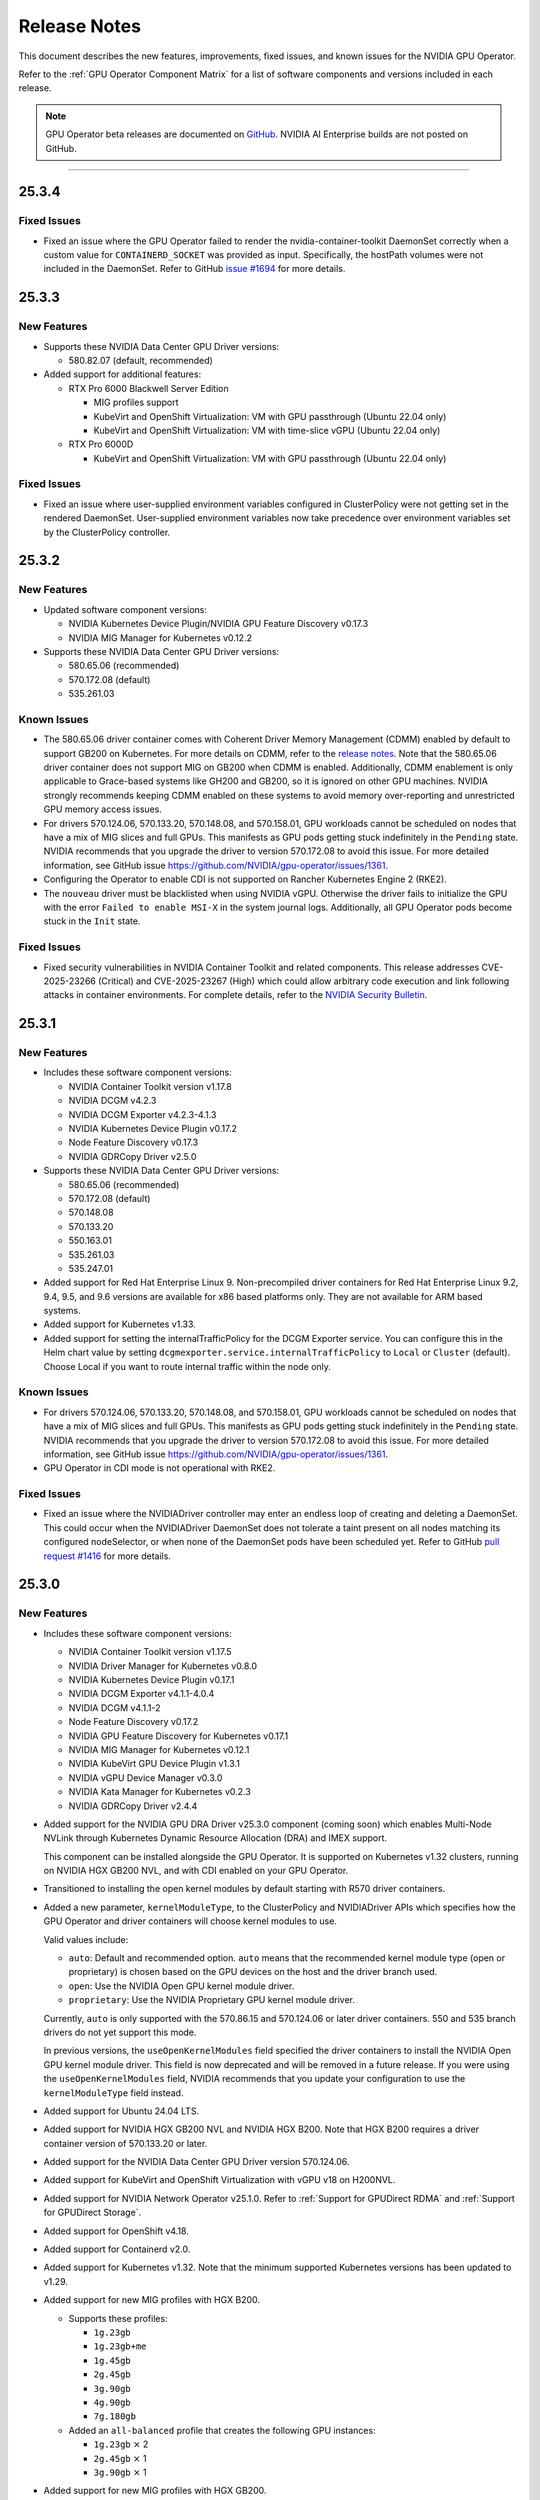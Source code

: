 .. license-header
  SPDX-FileCopyrightText: Copyright (c) 2023 NVIDIA CORPORATION & AFFILIATES. All rights reserved.
  SPDX-License-Identifier: Apache-2.0

  Licensed under the Apache License, Version 2.0 (the "License");
  you may not use this file except in compliance with the License.
  You may obtain a copy of the License at

  http://www.apache.org/licenses/LICENSE-2.0

  Unless required by applicable law or agreed to in writing, software
  distributed under the License is distributed on an "AS IS" BASIS,
  WITHOUT WARRANTIES OR CONDITIONS OF ANY KIND, either express or implied.
  See the License for the specific language governing permissions and
  limitations under the License.

.. Date: July 30 2020
.. Author: pramarao

.. _operator-release-notes:

*****************************************
Release Notes
*****************************************

This document describes the new features, improvements, fixed issues, and known issues for the NVIDIA GPU Operator.

Refer to the :ref:`GPU Operator Component Matrix` for a list of software components and versions included in each release.

.. note::

   GPU Operator beta releases are documented on `GitHub <https://github.com/NVIDIA/gpu-operator/releases>`_. NVIDIA AI Enterprise builds are not posted on GitHub.

----

.. _v25.3.4:

25.3.4
======

Fixed Issues
------------

* Fixed an issue where the GPU Operator failed to render the nvidia-container-toolkit DaemonSet correctly when a custom value for ``CONTAINERD_SOCKET`` was provided as input.
  Specifically, the hostPath volumes were not included in the DaemonSet.
  Refer to GitHub `issue #1694 <https://github.com/NVIDIA/gpu-operator/issues/1694>`__ for more details.

.. _v25.3.3:

25.3.3
======

.. _v25.3.3-new-features:

New Features
------------

* Supports these NVIDIA Data Center GPU Driver versions:

  - 580.82.07 (default, recommended)

* Added support for additional features:

  - RTX Pro 6000 Blackwell Server Edition

    - MIG profiles support
    - KubeVirt and OpenShift Virtualization: VM with GPU passthrough (Ubuntu 22.04 only)
    - KubeVirt and OpenShift Virtualization: VM with time-slice vGPU (Ubuntu 22.04 only)

  - RTX Pro 6000D 

    - KubeVirt and OpenShift Virtualization: VM with GPU passthrough (Ubuntu 22.04 only)

Fixed Issues
-------------

* Fixed an issue where user-supplied environment variables configured in ClusterPolicy were not getting set in the rendered DaemonSet.
  User-supplied environment variables now take precedence over environment variables set by the ClusterPolicy controller.

.. _v25.3.2:

25.3.2
======

.. _v25.3.2-new-features:

New Features
------------

* Updated software component versions:

  - NVIDIA Kubernetes Device Plugin/NVIDIA GPU Feature Discovery v0.17.3
  - NVIDIA MIG Manager for Kubernetes v0.12.2

* Supports these NVIDIA Data Center GPU Driver versions:

  - 580.65.06 (recommended)
  - 570.172.08 (default)
  - 535.261.03 

.. _v25.3.2-known-issues:

Known Issues
------------

* The 580.65.06 driver container comes with Coherent Driver Memory Management (CDMM) enabled by default to support GB200 on Kubernetes.
  For more details on CDMM, refer to the `release notes <https://docs.nvidia.com/datacenter/tesla/tesla-release-notes-580-65-06/index.html#hardware-software-support>`__.
  Note that the 580.65.06 driver container does not support MIG on GB200 when CDMM is enabled.
  Additionally, CDMM enablement is only applicable to Grace-based systems like GH200 and GB200, so it is ignored on other GPU machines.
  NVIDIA strongly recommends keeping CDMM enabled on these systems to avoid memory over-reporting and unrestricted GPU memory access issues.

* For drivers 570.124.06, 570.133.20, 570.148.08, and 570.158.01,
  GPU workloads cannot be scheduled on nodes that have a mix of MIG slices and full GPUs. 
  This manifests as GPU pods getting stuck indefinitely in the ``Pending`` state. 
  NVIDIA recommends that you upgrade the driver to version 570.172.08 to avoid this issue.
  For more detailed information, see GitHub issue https://github.com/NVIDIA/gpu-operator/issues/1361.

* Configuring the Operator to enable CDI is not supported on Rancher Kubernetes Engine 2 (RKE2).

* The ``nouveau`` driver must be blacklisted when using NVIDIA vGPU.
  Otherwise the driver fails to initialize the GPU with the error ``Failed to enable MSI-X`` in the system journal logs.
  Additionally, all GPU Operator pods become stuck in the ``Init`` state.

.. _v25.3.2-fixed-issues:

Fixed Issues
------------

* Fixed security vulnerabilities in NVIDIA Container Toolkit and related components.
  This release addresses CVE-2025-23266 (Critical) and CVE-2025-23267 (High) which could allow 
  arbitrary code execution and link following attacks in container environments.
  For complete details, refer to the `NVIDIA Security Bulletin <https://nvidia.custhelp.com/app/answers/detail/a_id/5659>`__.

.. _v25.3.1:

25.3.1
======

.. _v25.3.1-new-features:

New Features
------------

* Includes these software component versions:

  - NVIDIA Container Toolkit version v1.17.8
  - NVIDIA DCGM v4.2.3
  - NVIDIA DCGM Exporter v4.2.3-4.1.3
  - NVIDIA Kubernetes Device Plugin v0.17.2
  - Node Feature Discovery v0.17.3
  - NVIDIA GDRCopy Driver v2.5.0

* Supports these NVIDIA Data Center GPU Driver versions:

  - 580.65.06 (recommended)
  - 570.172.08 (default)
  - 570.148.08
  - 570.133.20
  - 550.163.01
  - 535.261.03
  - 535.247.01

* Added support for Red Hat Enterprise Linux 9.
  Non-precompiled driver containers for Red Hat Enterprise Linux 9.2, 9.4, 9.5, and 9.6 versions are available for x86 based platforms only. 
  They are not available for ARM based systems.

* Added support for Kubernetes v1.33.

* Added support for setting the internalTrafficPolicy for the DCGM Exporter service.
  You can configure this in the Helm chart value by setting ``dcgmexporter.service.internalTrafficPolicy`` to ``Local`` or ``Cluster`` (default). 
  Choose Local if you want to route internal traffic within the node only.

.. _v25.3.1-known-issues:

Known Issues
------------

* For drivers 570.124.06, 570.133.20, 570.148.08, and 570.158.01,
  GPU workloads cannot be scheduled on nodes that have a mix of MIG slices and full GPUs. 
  This manifests as GPU pods getting stuck indefinitely in the ``Pending`` state. 
  NVIDIA recommends that you upgrade the driver to version 570.172.08 to avoid this issue.
  For more detailed information, see GitHub issue https://github.com/NVIDIA/gpu-operator/issues/1361.

* GPU Operator in CDI mode is not operational with RKE2.

.. _v25.3.1-fixed-issues:

Fixed Issues
------------

* Fixed an issue where the NVIDIADriver controller may enter an endless loop of creating and deleting a DaemonSet. 
  This could occur when the NVIDIADriver DaemonSet does not tolerate a taint present on all nodes matching its configured nodeSelector, or when none of the DaemonSet pods have been scheduled yet.
  Refer to GitHub `pull request #1416 <https://github.com/NVIDIA/gpu-operator/pull/1416>`__ for more details.

.. _v25.3.0:

25.3.0
======

.. _v25.3.0-new-features:

New Features
------------

* Includes these software component versions:

  - NVIDIA Container Toolkit version v1.17.5
  - NVIDIA Driver Manager for Kubernetes v0.8.0
  - NVIDIA Kubernetes Device Plugin v0.17.1
  - NVIDIA DCGM Exporter v4.1.1-4.0.4
  - NVIDIA DCGM v4.1.1-2
  - Node Feature Discovery v0.17.2
  - NVIDIA GPU Feature Discovery for Kubernetes v0.17.1
  - NVIDIA MIG Manager for Kubernetes v0.12.1
  - NVIDIA KubeVirt GPU Device Plugin v1.3.1
  - NVIDIA vGPU Device Manager v0.3.0
  - NVIDIA Kata Manager for Kubernetes v0.2.3
  - NVIDIA GDRCopy Driver v2.4.4

* Added support for the NVIDIA GPU DRA Driver v25.3.0 component (coming soon) which enables Multi-Node NVLink through Kubernetes Dynamic Resource Allocation (DRA) and IMEX support.

  This component can be installed alongside the GPU Operator. 
  It is supported on Kubernetes v1.32 clusters, running on NVIDIA HGX GB200 NVL, and with CDI enabled on your GPU Operator. 

* Transitioned to installing the open kernel modules by default starting with R570 driver containers. 

* Added a new parameter, ``kernelModuleType``, to the ClusterPolicy and NVIDIADriver APIs which specifies how the GPU Operator and driver containers will choose kernel modules to use.
 
  Valid values include:

  * ``auto``: Default and recommended option. ``auto`` means that the recommended kernel module type (open or proprietary) is chosen based on the GPU devices on the host and the driver branch used.
  * ``open``: Use the NVIDIA Open GPU kernel module driver. 
  * ``proprietary``: Use the NVIDIA Proprietary GPU kernel module driver.

  Currently, ``auto`` is only supported with the 570.86.15 and 570.124.06 or later driver containers. 
  550 and 535 branch drivers do not yet support this mode.

  In previous versions, the ``useOpenKernelModules`` field specified the driver containers to install the NVIDIA Open GPU kernel module driver. 
  This field is now deprecated and will be removed in a future release.
  If you were using the ``useOpenKernelModules`` field, NVIDIA recommends that you update your configuration to use the ``kernelModuleType`` field instead.   

* Added support for Ubuntu 24.04 LTS.

* Added support for NVIDIA HGX GB200 NVL and NVIDIA HGX B200.
  Note that HGX B200 requires a driver container version of 570.133.20 or later.

* Added support for the NVIDIA Data Center GPU Driver version 570.124.06. 

* Added support for KubeVirt and OpenShift Virtualization with vGPU v18 on H200NVL.

* Added support for NVIDIA Network Operator v25.1.0.
  Refer to :ref:`Support for GPUDirect RDMA` and :ref:`Support for GPUDirect Storage`.

* Added support for OpenShift v4.18.

* Added support for Containerd v2.0.

* Added support for Kubernetes v1.32.
  Note that the minimum supported Kubernetes versions has been updated to v1.29.

* Added support for new MIG profiles with HGX B200.

  * Supports these profiles:

    * ``1g.23gb``
    * ``1g.23gb+me``
    * ``1g.45gb``
    * ``2g.45gb``
    * ``3g.90gb``
    * ``4g.90gb``
    * ``7g.180gb``

  * Added an ``all-balanced`` profile that creates the following GPU instances:

    * ``1g.23gb`` :math:`\times` 2
    * ``2g.45gb`` :math:`\times` 1
    * ``3g.90gb`` :math:`\times` 1

* Added support for new MIG profiles with HGX GB200.

  * Supports these profiles:

    * ``1g.24gb``
    * ``1g.24gb+me``
    * ``1g.47gb``
    * ``2g.47gb``
    * ``3g.95gb``
    * ``4g.95gb``
    * ``7g.189gb``

  * Added an ``all-balanced`` profile that creates the following GPU instances:

    * ``1g.24gb`` :math:`\times` 2
    * ``2g.47gb`` :math:`\times` 1
    * ``3g.95gb`` :math:`\times` 1

Improvements 
------------

* Improved security by removing unnecessary permissions in the GPU Operator ClusterRole.

* Improved GPU Operator metrics to include a `operatorMetricsNamespace` field that sets the metrics namespace to `gpu_operator`.

* Improved error handling in Driver Manager for Kubernetes by adding pod watch permissions.

.. _v25.3.0-fixed-issues:

Fixed Issues
------------

* Removed default liveness probe from the ``nvidia-fs-ctr`` and ``nvidia-gdrcopy-ctr`` containers of the GPU driver daemonset. 
  Long response times of the `lsmod` commands were causing timeout errors in the probe and unnecessary restarts of the container, resulting in the DaemonSet being in a bad state.

* Fixed an issue where the GPU Operator failed to create a valid DaemonSet name on OpenShift Container Platform when using 64 kernel page size.
  Refer to GitHub `issue #1207 <https://github.com/NVIDIA/gpu-operator/issues/1207>`__ for more details.

* Removed deprecated `operator.defaultRuntime`` parameter.

.. _v24.9.2:

24.9.2
======

.. _v24.9.2-new-features:

New Features
------------

* Added support for the NVIDIA Data Center GPU Driver version 570.86.15. 
* The default driver in this version is now 550.144.03.
  Refer to the :ref:`GPU Operator Component Matrix`
  on the platform support page for more details on supported drivers.

* Added support for NVIDIA Container Toolkit 1.17.4. This version includes updates for `NVIDIA CVE-2025-23359 <https://nvidia.custhelp.com/app/answers/detail/a_id/5616>`__.

  To view any published security bulletins for NVIDIA products, refer to the NVIDIA product security page at https://www.nvidia.com/en-us/security/.

  For more information regarding NVIDIA security vulnerability remediation policies, refer to https://www.nvidia.com/en-us/security/psirt-policies/.


.. _v24.9.1:

24.9.1
======

.. _v24.9.1-new-features:

New Features
------------

* Added support for the NVIDIA Data Center GPU Driver versions 550.127.08 and 535.216.03.
  Refer to the :ref:`GPU Operator Component Matrix`
  on the platform support page.

* Added support for NVIDIA Container Toolkit 1.17.3.
  This version includes updates for:

  * `NVIDIA CVE-2024-0135 <https://nvidia.custhelp.com/app/answers/detail/a_id/5599>`__
  * `NVIDIA CVE-2024-0136 <https://nvidia.custhelp.com/app/answers/detail/a_id/5599>`__
  * `NVIDIA CVE-2024-0137 <https://nvidia.custhelp.com/app/answers/detail/a_id/5599>`__

  To view any published security bulletins for NVIDIA products, refer to the NVIDIA product security page at https://www.nvidia.com/en-us/security/.

  For more information regarding NVIDIA security vulnerability remediation policies, refer to https://www.nvidia.com/en-us/security/psirt-policies/.

* Includes these software component versions:

  - NVIDIA Container Toolkit v1.17.3
  - NVIDIA DCGM v3.3.9-1
  - NVIDIA DCGM Exporter v3.3.9-3.6.1

* Added support for NVIDIA Network Operator v24.10.0.
  Refer to :ref:`Support for GPUDirect RDMA` and :ref:`Support for GPUDirect Storage`.

* Added an ``all-balanced`` MIG profile for H200 NVL which creates the following GPU instances:

  - ``1g.18gb`` :math:`\times` 2
  - ``2g.35gb`` :math:`\times` 1
  - ``3g.71gb`` :math:`\times` 1

.. _v24.9.1-fixed-issues:

Fixed Issues
------------

* Fixed an issue where NVIDIA Container Toolkit would fail to start on Rancher RKE2, K3s, and Canonical MicroK8s.
  Refer to GitHub `issue #1109 <https://github.com/NVIDIA/gpu-operator/issues/1109>`__ for more details.

* Fixed an issue where events were not being generated by the NVIDIA driver upgrade controller.
  Refer to GitHub `issue #1101 <https://github.com/NVIDIA/gpu-operator/issues/1101>`__ for more details.

.. _v24.9.0:

24.9.0
======

.. _v24.9.0-new-features:

New Features
------------

* Added support for NVIDIA Container Toolkit 1.17.0.
  This version includes updates for the following CVEs:

  * `NVIDIA CVE-2024-0134 <https://nvidia.custhelp.com/app/answers/detail/a_id/5585>`__

  To view any published security bulletins for NVIDIA products, refer to the NVIDIA product security page at https://www.nvidia.com/en-us/security/.

  For more information regarding NVIDIA security vulnerability remediation policies, refer to https://www.nvidia.com/en-us/security/psirt-policies/.

  For Rancher RKE2 and K3s, refer to the :ref:`v24.9.0-known-limitations`.

* Added support for the NVIDIA Data Center GPU Driver version 550.127.05.
  Refer to the :ref:`GPU Operator Component Matrix`
  on the platform support page.

* Includes these software component versions:

  - NVIDIA Container Toolkit v1.17.0
  - NVIDIA Driver Manager for Kubernetes v0.7.0
  - NVIDIA Kubernetes Device Plugin v0.17.0
  - NVIDIA DCGM Exporter v3.3.8-3.6.0
  - NVIDIA DCGM v3.3.8-1
  - Node Feature Discovery v0.16.6
  - NVIDIA GPU Feature Discovery for Kubernetes v0.17.0
  - NVIDIA MIG Manager for Kubernetes v0.10.0
  - NVIDIA KubeVirt GPU Device Plugin v1.2.10
  - NVIDIA vGPU Device Manager v0.2.8
  - NVIDIA GDS Driver v2.20.5
  - NVIDIA Kata Manager for Kubernetes v0.2.2

* Added support for NVIDIA Network Operator v24.7.0.
  Refer to :ref:`Support for GPUDirect RDMA` and :ref:`Support for GPUDirect Storage`.

* Added generally available (GA) support for precompiled driver containers.
  This feature was previously a technical preview feature.
  For more information, refer to :doc:`precompiled-drivers`.

* Enabled automatic upgrade of Operator and Node Feature Discovery CRDs by default.
  In previous releases, the ``operator.upgradeCRD`` field was ``false``.
  This release sets the default value to ``true`` and automatically runs a Helm hook when you upgrade the Operator.
  For more information, refer to :ref:`Option 2: Automatically Upgrading CRDs Using a Helm Hook`.

* Added support for new MIG profiles with GH200 NVL2 144GB HBM3e.

  * Supports these profiles:

    * ``1g.18gb``
    * ``1g.18gb+me``
    * ``1g.36gb``
    * ``2g.36gb``
    * ``3g.72gb``
    * ``4g.72gb``
    * ``7g.144gb``

  * Added an ``all-balanced`` profile that creates the following GPU instances:

    * ``1g.18gb`` :math:`\times` 2
    * ``2g.36gb`` :math:`\times` 1
    * ``3g.72gb`` :math:`\times` 1

* Added support for KubeVirt and OpenShift Virtualization with vGPU v17.4 for A30, A100, and H100 GPUs.
  These GPUs are supported with an NVIDIA AI Enterprise subscription only and require building the NVIDIA vGPU Manager container image with the ``aie`` .run file.

* Revised roles and role-based access controls for the Operator.
  The Operator is revised to use Kubernetes controller-runtime caching that is limited to the Operator namespace and the OpenShift namespace, ``openshift``.
  The OpenShift namespace is required for the Operator to monitor for changes to image stream objects.
  Limiting caching to specific namespaces enables the Operator to use the namespace-scoped role, ``gpu-operator``, instead of a cluster role for monitoring changes to resources in the Operator namespace.
  This change follows the principle of least privilege and improves the security posture of the Operator.

* Enhanced the GPU Driver Container to set the ``NODE_NAME`` environment variable from the node host name and the ``NODE_IP`` environment variable from the node host IP address.

.. _v24.9.0-fixed-issues:

Fixed Issues
------------

* Fixed an issue with the cleanup CRD and upgrade CRD jobs that are triggered by Helm hooks.
  On clusters that have nodes with taints, even when ``operator.tolerations`` includes tolerations, the jobs are not scheduled.
  In this release, the tolerations that you specify for the Operator are applied to the jobs.
  For more information about the hooks, refer to :ref:`Option 2: Automatically Upgrading CRDs Using a Helm Hook`.

* Fixed an issue with configuring NVIDIA Container Toolkit to use CDI on nodes that use CRI-O.
  Previously, the toolkit could configure the ``runc`` handler with the ``nvidia`` runtime handler even if ``runc`` was not the default runtime and cause CRI-O to crash.
  In this release, the toolkit determines the default runtime by running ``crio status config`` and configures that runtime with the ``nvidia`` runtime handler.

.. _v24.9.0-known-limitations:

Known Limitations
-----------------

* On Rancher RKE2 and K3s, NVIDIA Container Toolkit v1.17.0 fails to start.
  The toolkit attempts to run ``containerd config dump`` to determine the container runtime configuration on the host.
  On these platforms, the ``containerd`` executable is not on the PATH and results in an error.

  NVIDIA recommends installing v1.17.1 of the toolkit when you install or upgrade the Operator.
  You can specify the ``--set toolkit.version=v1.17.1-ubuntu20.04`` or ``v1.17.1-ubi8`` argument to Helm.

.. _v24.6.2:

24.6.2
======

.. _v24.6.2-new-features:

New Features
------------

**This release provides critical security updates and is recommended for all users.**

Added support for NVIDIA Container Toolkit 1.16.2.
This version includes updates for the following CVEs:

* `NVIDIA CVE-2024-0132 <https://nvidia.custhelp.com/app/answers/detail/a_id/5582>`__
* `NVIDIA CVE-2024-0133 <https://nvidia.custhelp.com/app/answers/detail/a_id/5582>`__

To view any published security bulletins for NVIDIA products, refer to the NVIDIA product security page at https://www.nvidia.com/en-us/security/.

For more information regarding NVIDIA security vulnerability remediation policies, refer to https://www.nvidia.com/en-us/security/psirt-policies/.

.. _v24.6.1:

24.6.1
======

.. _v24.6.1-new-features:

New Features
------------

* Includes these software component versions:

  - NVIDIA Kubernetes Device Plugin v0.16.2
  - NVIDIA GPU Feature Discovery for Kubernetes v0.16.2

  Refer to the :ref:`GPU Operator Component Matrix`
  on the platform support page.

.. _v24.6.1-fixed-issues:

Fixed Issues
------------

* Fixed an issue with role-based access controls that prevented a service account from accessing config maps.
  Refer to GitHub `issue #883 <https://github.com/NVIDIA/gpu-operator/issues/883>`__ for more details.
* Fixed an issue with role-based access controls in the GPU Operator validator that prevented retrieving NVIDIA Driver daemon set information.
  On OpenShift Container Platform, this issue triggered `GPUOperatorNodeDeploymentDriverFailed` alerts.
  Refer to GitHub `issue #892 <https://github.com/NVIDIA/gpu-operator/issues/892>`__ for more details.


.. _v24.6.0:

24.6.0
======

.. _v24.6.0-new-features:

New Features
------------

* Added support for the NVIDIA Data Center GPU Driver version 550.90.07.
  Refer to the :ref:`GPU Operator Component Matrix`
  on the platform support page.

* Includes these software component versions:

    - NVIDIA Container Toolkit v1.16.1
    - NVIDIA Driver Manager for Kubernetes v0.6.10
    - NVIDIA Kubernetes Device Plugin v0.16.1
    - NVIDIA DCGM Exporter v3.3.7-3.5.0
    - NVIDIA DCGM v3.3.7-1
    - Node Feature Discovery v0.16.3
    - NVIDIA GPU Feature Discovery for Kubernetes v0.16.1
    - NVIDIA MIG Manager for Kubernetes v0.8.0
    - NVIDIA KubeVirt GPU Device Plugin v1.2.9
    - NVIDIA vGPU Device Manager v0.2.7
    - NVIDIA GDS Driver v2.17.5
    - NVIDIA Kata Manager for Kubernetes v0.2.1
    - NVIDIA GDRCopy Driver v2.4.1-1

* Added support for NVIDIA Network Operator v24.4.0.
  Refer to :ref:`Support for GPUDirect RDMA` and :ref:`Support for GPUDirect Storage`.

* Added support for using the Operator with Container-Optimized OS on Google Kubernetes Engine (GKE).
  The process uses the Google driver installer to manage the NVIDIA GPU Driver.
  For Ubuntu on GKE, you can use the Google driver installer or continue to use the NVIDIA Driver Manager as with previous releases.
  Refer to :doc:`google-gke` for more information.

* Added support for precompiled driver containers with Open Kernel module drivers.
  Specify ``--set driver.useOpenKernelModules=true --set driver.usePrecompiled=true --set driver.version=<driver-branch>``
  when you install or upgrade the Operator.
  Support remains limited to Ubuntu 22.04.
  Refer to :doc:`precompiled-drivers` for more information.

  NVIDIA began publishing driver containers with this support on July 15, 2024.
  The tags for the first containers with this support are as follows:

  * <driver-branch>-5.15.0-116-generic-ubuntu22.04
  * <driver-branch>-5.15.0-1060-nvidia-ubuntu22.04
  * <driver-branch>-5.15.0-1063-oracle-ubuntu22.04
  * <driver-branch>-5.15.0-1068-azure-ubuntu22.04
  * <driver-branch>-5.15.0-1065-aws-ubuntu22.04

  Precompiled driver containers built after July 15 include support for the Open Kernel module drivers.

* Added support for new MIG profiles.

  * For H200 devices:

    * ``1g.18gb``
    * ``1g.18gb+me``
    * ``1g.35gb``
    * ``2g.35gb``
    * ``3g.71gb``
    * ``4g.71gb``
    * ``7g.141gb``

  * Added an ``all-balanced`` profile for H200 devices that creates the following GPU instances:

    * ``1g.12gb`` :math:`\times` 2
    * ``2g.24gb`` :math:`\times` 1
    * ``3g.48gb`` :math:`\times` 1

* Added support for creating a config map with custom MIG profiles during installation or upgrade with Helm.
  Refer to :ref:`Example: Custom MIG Configuration During Installation` for more information.

.. _v24.6.0-fixed-issues:

Fixed Issues
------------

* Role-based access controls for the following components were reviewed and revised to use least-required privileges:

  * GPU Operator
  * Operator Validator
  * MIG Manager
  * GPU Driver Manager
  * GPU Feature Discovery
  * Kubernetes Device Plugin
  * KubeVirt Device Plugin
  * vGPU Host Manager

  In previous releases, the permissions were more permissive than necessary.

* Fixed an issue with Node Feature Discovery (NFD).
  When an NFD pod was deleted or restarted, all NFD node labels were removed from the node and GPU Operator operands were restarted.
  The v0.16.2 release of NFD fixes the issue.
  Refer to GitHub `issue #782 <https://github.com/NVIDIA/gpu-operator/issues/782>`__ for more details.

* Fixed an issue with NVIDIA vGPU Manager not working correctly on nodes with GPUs that require Open Kernel module drivers and GPU System Processor (GSP) firmware.
  Refer to GitHub `issue #761 <https://github.com/NVIDIA/gpu-operator/issues/761>`__ for more details.

* DGCM is revised to use a cluster IP and a service with the internal traffic policy set to ``Local``.
  In previous releases, DCGM was a host networked pod.
  The ``dcgm.hostPort`` field of the NVIDIA cluster policy resource is now deprecated.

* Fixed an issue that prevented enabling GDRCopy and additional volume mounts with the NVIDIA Driver custom resource.
  Previously, the driver daemon set did not update with the change and the Operator logs included an error message.
  Refer to GitHub `issue #713 <https://github.com/NVIDIA/gpu-operator/issues/713>`__ for more details.

* Fixed an issue with deleting GPU Driver daemon sets due to having misscheduled pods rather than zero pods.
  Previously, if a node had an untolerated taint such as ``node.kubernetes.io/unreachable:NoSchedule``,
  the Operator could repeatedly delete and recreate the driver daemon sets.
  Refer to GitHub `issue #715 <https://github.com/NVIDIA/gpu-operator/issues/715>`__ for more details.

* Fixed an issue with reporting the correct GPU capacity and allocatable resources from the KubeVirt GPU Device Plugin.
  Previously, if a GPU became unavailable, the reported GPU capacity and allocatable resources remained unchanged.
  Refer to GitHub `issue #97 <https://github.com/NVIDIA/kubevirt-gpu-device-plugin/issues/97>`__ for more details.

.. _v24.6.0-known-limitations:

Known Limitations
------------------

* The ``1g.12gb`` MIG profile does not operate as expected on the NVIDIA GH200 GPU when the MIG configuration is set to ``all-balanced``.
* The GPU Driver container does not run on hosts that have a custom kernel with the SEV-SNP CPU feature
  because of the missing ``kernel-headers`` package within the container.
  With a custom kernel, NVIDIA recommends pre-installing the NVIDIA drivers on the host if you want to
  run traditional container workloads with NVIDIA GPUs.
* If you cordon a node while the GPU driver upgrade process is already in progress,
  the Operator uncordons the node and upgrades the driver on the node.
  You can determine if an upgrade is in progress by checking the node label
  ``nvidia.com/gpu-driver-upgrade-state != upgrade-done``.
* NVIDIA vGPU is incompatible with KubeVirt v0.58.0, v0.58.1, and v0.59.0, as well
  as OpenShift Virtualization 4.12.0---4.12.2.
* Using NVIDIA vGPU on bare metal nodes and NVSwitch is not supported.
* All worker nodes in the Kubernetes cluster must run the same operating system version to use the NVIDIA GPU Driver container.
  Alternatively, if you pre-install the NVIDIA GPU Driver on the nodes, then you can run different operating systems.
  The technical preview feature that provides :doc:`gpu-driver-configuration` is also an alternative.
* NVIDIA GPUDirect Storage (GDS) is not supported with secure boot enabled systems.
* The NVIDIA GPU Operator can only be used to deploy a single NVIDIA GPU Driver type and version.
  The NVIDIA vGPU and Data Center GPU Driver cannot be used within the same cluster.
  The technical preview feature that provides :doc:`gpu-driver-configuration` is an alternative.
* The ``nouveau`` driver must be blacklisted when using NVIDIA vGPU.
  Otherwise the driver fails to initialize the GPU with the error ``Failed to enable MSI-X`` in the system journal logs.
  Additionally, all GPU Operator pods become stuck in the ``Init`` state.
* When using RHEL 8 with containerd as the runtime and SELinux is enabled (either in permissive or enforcing mode)
  at the host level, containerd must also be configured for SELinux, such as setting the ``enable_selinux=true``
  configuration option.
  Additionally, network-restricted environments are not supported.

.. _v24.3.0:

24.3.0
======

.. _v24.3.0-new-features:

New Features
------------


* Added support to enable NVIDIA GDRCopy v2.4.1.

  When you enable support for GDRCopy, the Operator configures the GDRCopy Driver container image
  as a sidecar container in the GPU driver pod.
  The sidecar container compiles and installs the gdrdrv Linux kernel module.
  This feature is supported on Ubuntu 22.04 and RHCOS operating systems and on X86_64 and ARM64 architectures.

  Refer to :ref:`Chart Customization Options` for more information about the ``driver.gdrcopy`` field.

* Added support for the NVIDIA Data Center GPU Driver version 550.54.15.
  Refer to the :ref:`GPU Operator Component Matrix`
  on the platform support page.

* Includes these software component versions:

    - NVIDIA Container Toolkit version v1.15.0
    - NVIDIA MIG Manager version v0.7.0
    - NVIDIA Driver Manager for K8s v0.6.8
    - NVIDIA Kubernetes Device Plugin v0.15.0
    - DCGM 3.3.5-1
    - DCGM Exporter 3.3.5-3.4.1
    - Node Feature Discovery v0.15.4
    - NVIDIA GPU Feature Discovery for Kubernetes v0.15.0
    - NVIDIA KubeVirt GPU Device Plugin v1.2.7
    - NVIDIA vGPU Device Manager v0.2.6
    - NVIDIA Kata Manager for Kubernetes v0.2.0

* Added support for Kubernetes v1.29 and v1.30.
  Refer to :ref:`Supported Operating Systems and Kubernetes Platforms`.

* Added support for NVIDIA GH200 Grace Hopper Superchip as a generally available feature.
  Refer to :ref:`supported nvidia gpus and systems`.

  The following prerequisites are required for using the Operator with GH200:

  - Run Ubuntu 22.04, the 550.54.15 GPU driver, and an NVIDIA Linux kernel, such as one provided with a ``linux-nvidia-<x.x>`` package.
  - Add ``init_on_alloc=0`` and ``memhp_default_state=online_movable`` as Linux kernel boot parameters.
  - Run the NVIDIA Open GPU Kernel module driver.

* Added support for NVIDIA Network Operator v24.1.1.
  Refer to :ref:`Support for GPUDirect RDMA` and :ref:`Support for GPUDirect Storage`.

* Added support for the NVIDIA IGX Orin platform when configured to use the discrete GPU.
  Refer to :ref:`gpu-operator-arm-platforms`.

* Removed support for Kubernetes pod security policy (PSP).
  PSP was deprecated in the Kubernetes v1.21 release and removed in v1.25.

.. _v24.3.0-fixed-issues:

Fixed Issues
------------

* Installation on Red Hat OpenShift Container Platform 4.15 no longer requires a workaround related to
  secrets and storage for the integrated image registry.
* Previously, the vGPU Device Manager would panic if no NVIDIA devices were found in ``/sys/class/mdev_bus``.
* Previously, the MOFED validation init container would run for the GPU driver pod.
  In this release, the init container no longer runs because the MOFED installation check is performed by the Kubernetes Driver Manager init container.
* Previously, for Red Hat OpenShift Container Platform, the GPU driver installation would fail when the Linux kernel version did not match the ``/etc/os-release`` file.
  In this release, the Kernel version is determined from the running kernel to prevent the issue.
  Refer to GitHub `issue #617 <https://github.com/NVIDIA/gpu-operator/issues/617>`__ for more details.
* Previously, if the metrics for DCGM Exporter were configured in a config map and the cluster policy
  specified the name of the config map as ``<namespace>:<config-map>`` in the ``DCGM_EXPORTER_CONFIGMAP_DATA`` environment variable, the exporter
  pods could not read the configuration from the config map.
  In this release, the role used by the exporter is granted access to read from config maps.
* Previously, under load, the Operator could fail with the message ``fatal error: concurrent map read and map write``.
  In this release, the Operator controller is refactored to prevent the race condition.
  Refer to GitHub `issue #689 <https://github.com/NVIDIA/gpu-operator/issues/689>`__ for more details.
* Previously, if any node in the cluster was in the ``NotReady`` state, the GPU driver upgrade controller failed to make progress.
  In this release, the upgrade library is updated and skips unhealthy nodes.
  Refer to GitHub `issue #688 <https://github.com/NVIDIA/gpu-operator/issues/688>`__ for more details.


.. _v24.3.0-known-limitations:

Known Limitations
------------------

* NVIDIA vGPU Manager does not work correctly on nodes with GPUs that require Open Kernel module drivers and GPU System Processor (GSP) firmware.
  The logs for vGPU Device Manager pods include lines like the following example:

  .. code-block:: output

     time="2024-07-23T08:50:11Z" level=fatal msg="error setting VGPU config: no parent devices found for GPU at index '1'"
     time="2024-07-23T08:50:11Z" level=error msg="Failed to apply vGPU config: unable to apply config 'default': exit status 1"
     time="2024-07-23T08:50:11Z" level=info msg="Setting node label: nvidia.com/vgpu.config.state=failed"
     time="2024-07-23T08:50:11Z" level=info msg="Waiting for change to 'nvidia.com/vgpu.config' label"

  The output of the ``kubectl exec -it nvidia-vgpu-manager-daemonset-xxxxx -n gpu-operator -- bash -c 'dmesg | grep -i nvrm'`` command
  resembles the following example:

  .. code-block:: output

     kernel: NVRM: loading NVIDIA UNIX Open Kernel Module for x86_64  550.90.05  Release Build  (dvs-builder@U16-I1-N08-05-1)
     kernel: NVRM: RmFetchGspRmImages: No firmware image found
     kernel: NVRM: GPU 0000:ae:00.0: RmInitAdapter failed! (0x61:0x56:1697)
     kernel: NVRM: GPU 0000:ae:00.0: rm_init_adapter failed, device minor number 0

  The vGPU Manager pods do not mount the ``/sys/module/firmware_class/parameters/path`` and ``/lib/firmware``
  paths on the host and the pods fail to copy the GSP firmware files on the host.

  As a workaround, you can add the following volume mounts to the vGPU Manager daemon set, for the ``nvidia-vgpu-manager-ctr`` container:

  .. code-block:: yaml

     - name: firmware-search-path
       mountPath: /sys/module/firmware_class/parameters/path
     - name: nv-firmware
       mountPath: /lib/firmware

  This issue is fixed in the next release of the GPU Operator.
* The ``1g.12gb`` MIG profile does not operate as expected on the NVIDIA GH200 GPU when the MIG configuration is set to ``all-balanced``.
* The GPU Driver container does not run on hosts that have a custom kernel with the SEV-SNP CPU feature
  because of the missing ``kernel-headers`` package within the container.
  With a custom kernel, NVIDIA recommends pre-installing the NVIDIA drivers on the host if you want to
  run traditional container workloads with NVIDIA GPUs.
* If you cordon a node while the GPU driver upgrade process is already in progress,
  the Operator uncordons the node and upgrades the driver on the node.
  You can determine if an upgrade is in progress by checking the node label
  ``nvidia.com/gpu-driver-upgrade-state != upgrade-done``.
* NVIDIA vGPU is incompatible with KubeVirt v0.58.0, v0.58.1, and v0.59.0, as well
  as OpenShift Virtualization 4.12.0---4.12.2.
* Using NVIDIA vGPU on bare metal nodes and NVSwitch is not supported.
* When installing the Operator on Amazon EKS and using Kubernetes versions lower than
  ``1.25``, specify the ``--set psp.enabled=true`` Helm argument because EKS enables
  pod security policy (PSP).
  If you use Kubernetes version ``1.25`` or higher, do not specify the ``psp.enabled``
  argument so that the default value, ``false``, is used.
* All worker nodes in the Kubernetes cluster must run the same operating system version to use the NVIDIA GPU Driver container.
  Alternatively, if you pre-install the NVIDIA GPU Driver on the nodes, then you can run different operating systems.
  The technical preview feature that provides :doc:`gpu-driver-configuration` is also an alternative.
* NVIDIA GPUDirect Storage (GDS) is not supported with secure boot enabled systems.
* Driver Toolkit images are broken with Red Hat OpenShift version ``4.11.12`` and require cluster-level entitlements to be enabled
  in this case for the driver installation to succeed.
* The NVIDIA GPU Operator can only be used to deploy a single NVIDIA GPU Driver type and version.
  The NVIDIA vGPU and Data Center GPU Driver cannot be used within the same cluster.
  The technical preview feature that provides :doc:`gpu-driver-configuration` is an alternative.
* The ``nouveau`` driver must be blacklisted when using NVIDIA vGPU.
  Otherwise the driver fails to initialize the GPU with the error ``Failed to enable MSI-X`` in the system journal logs.
  Additionally, all GPU Operator pods become stuck in the ``Init`` state.
* When using RHEL 8 with containerd as the runtime and SELinux is enabled (either in permissive or enforcing mode)
  at the host level, containerd must also be configured for SELinux, such as setting the ``enable_selinux=true``
  configuration option.
  Additionally, network-restricted environments are not supported.

.. _v23.9.2:

23.9.2
======

.. _v23.9.2-new-features:

New Features
------------

* Added support for the NVIDIA Data Center GPU Driver version 550.54.14.
  Refer to the :ref:`GPU Operator Component Matrix`
  on the platform support page.

* Added support for Kubernetes v1.29.
  Refer to :ref:`Supported Operating Systems and Kubernetes Platforms`
  on the platform support page.

* Added support for Red Hat OpenShift Container Platform 4.15.
  Refer to :ref:`Supported Operating Systems and Kubernetes Platforms`
  on the platform support page.

* Includes these software component versions:

    - NVIDIA Data Center GPU Driver version 550.54.14
    - NVIDIA Container Toolkit version v1.14.6
    - NVIDIA Kubernetes Device Plugin version v1.14.5
    - NVIDIA MIG Manager version v0.6.0

* Added support for NVIDIA AI Enterprise release 5.0.
  Refer to :doc:`install-gpu-operator-nvaie` for information about installing the Operator with a Bash script.

.. _v23.9.2-fixed-issues:

Fixed issues
------------

* Previously, duplicate image pull secrets were added to some daemon sets and caused an error
  like the following when a node is deleted and the controller manager deleted the pods.

  .. code-block:: output

     I1031 00:09:44.553742       1 gc_controller.go:329] "PodGC is force deleting Pod" pod="gpu-operator/nvidia-driver-daemonset-k69f2"
     E1031 00:09:44.556500       1 gc_controller.go:255] failed to create manager for existing fields: failed to convert new object (gpu-operator/nvidia-driver-daemonset-k69f2; /v1, Kind=Pod) to smd typed: .spec.imagePullSecrets: duplicate entries for key [name="ngc-secret"]

* Previously, common daemon set labels, annotations, and tolerations configured in ClusterPolicy were not
  also applied to the default NVIDIADriver CR instance.
  Refer to GitHub `issue #665 <https://github.com/NVIDIA/gpu-operator/issues/665>`__ for more details.

* Previously, the technical preview NVIDIA driver custom resource was failing to render the ``licensing-config``
  volume mount that is required for licensing a vGPU guest driver.
  Refer to GitHub `issue #672 <https://github.com/NVIDIA/gpu-operator/issues/672>`__ for more details.

* Previously, the technical preview NVIDIA driver custom resource was broken when GDS was enabled.
  An OS suffix was not appended to the image path of the GDS driver container image.
  Refer to GitHub `issue #608 <https://github.com/NVIDIA/gpu-operator/issues/608>`__ for more details.

* Previously, the technical preview NVIDIA driver custom resource failed to render daemon sets
  when ``additionalConfig`` volumes were configured that were host path volumes. This issue
  prevented users from mounting entitlements on RHEL systems.

* Previously, it was not possible to disable the CUDA workload validation pod that the ``operator-validator`` pod
  deploys. You can now disable this pod by setting the following environment variable in ClusterPolicy:

  .. code-block:: yaml

     validator:
       cuda:
         env:
         - name: "WITH_WORKLOAD"
           value: "false"

.. _v23.9.2-known-limitations:

Known Limitations
------------------

* When installing on Red Hat OpenShift Container Platform 4.15 clusters that disable the integrated image registry,
  secrets are no longer automatically generated and this change causes installation of the Operator to stall.
  Refer to :ref:`special considerations for openshift 4.15` for more information.

* The ``1g.12gb`` MIG profile does not operate as expected on the NVIDIA GH200 GPU when the MIG configuration is set to ``all-balanced``.
* The GPU Driver container does not run on hosts that have a custom kernel with the SEV-SNP CPU feature
  because of the missing ``kernel-headers`` package within the container.
  With a custom kernel, NVIDIA recommends pre-installing the NVIDIA drivers on the host if you want to
  run traditional container workloads with NVIDIA GPUs.
* If you cordon a node while the GPU driver upgrade process is already in progress,
  the Operator uncordons the node and upgrades the driver on the node.
  You can determine if an upgrade is in progress by checking the node label
  ``nvidia.com/gpu-driver-upgrade-state != upgrade-done``.
* NVIDIA vGPU is incompatible with KubeVirt v0.58.0, v0.58.1, and v0.59.0, as well
  as OpenShift Virtualization 4.12.0---4.12.2.
* Using NVIDIA vGPU on bare metal nodes and NVSwitch is not supported.
* When installing the Operator on Amazon EKS and using Kubernetes versions lower than
  ``1.25``, specify the ``--set psp.enabled=true`` Helm argument because EKS enables
  pod security policy (PSP).
  If you use Kubernetes version ``1.25`` or higher, do not specify the ``psp.enabled``
  argument so that the default value, ``false``, is used.
* All worker nodes in the Kubernetes cluster must run the same operating system version to use the NVIDIA GPU Driver container.
  Alternatively, if you pre-install the NVIDIA GPU Driver on the nodes, then you can run different operating systems.
  The technical preview feature that provides :doc:`gpu-driver-configuration` is also an alternative.
* NVIDIA GPUDirect Storage (GDS) is not supported with secure boot enabled systems.
* Driver Toolkit images are broken with Red Hat OpenShift version ``4.11.12`` and require cluster-level entitlements to be enabled
  in this case for the driver installation to succeed.
* The NVIDIA GPU Operator can only be used to deploy a single NVIDIA GPU Driver type and version.
  The NVIDIA vGPU and Data Center GPU Driver cannot be used within the same cluster.
  The technical preview feature that provides :doc:`gpu-driver-configuration` is an alternative.
* The ``nouveau`` driver must be blacklisted when using NVIDIA vGPU.
  Otherwise the driver fails to initialize the GPU with the error ``Failed to enable MSI-X`` in the system journal logs.
  Additionally, all GPU Operator pods become stuck in the ``Init`` state.
* When using RHEL 8 with containerd as the runtime and SELinux is enabled (either in permissive or enforcing mode)
  at the host level, containerd must also be configured for SELinux, such as setting the ``enable_selinux=true``
  configuration option.
  Additionally, network-restricted environments are not supported.


.. _v23.9.1:

23.9.1
======

.. _v23.9.1-new-features:

New Features
------------

* Added support for NVIDIA GH200 Grace Hopper Superchip as a technology preview feature.
  Refer to :ref:`supported nvidia gpus and systems`.

  The following prerequisites are required for using the Operator with GH200:

  - Run Ubuntu 22.04 and an NVIDIA Linux kernel, such as one provided with a ``linux-nvidia-<x.x>`` package.
  - Add ``init_on_alloc=0`` and ``memhp_default_state=online_movable`` as Linux kernel boot parameters.
  - Run the NVIDIA Open GPU Kernel module driver.

* Added support for configuring the driver container to use the NVIDIA Open GPU Kernel module driver.
  Support is limited to installation using the runfile installer.
  Support for precompiled driver containers with open kernel modules is not available.

  For clusters that use GPUDirect Storage (GDS), beginning with CUDA toolkit 12.2.2 and
  the NVIDIA GPUDirect Storage kernel driver version v2.17.5, are only supported
  with the open kernel modules.

  NVIDIA GH200 Grace Hopper Superchip systems are only supported with the open kernel modules.

  - Refer to :ref:`gpu-operator-helm-chart-options` for information about setting
    ``useOpenKernelModules`` if you manage the driver containers with the NVIDIA cluster policy custom resource definition.
  - Refer to :doc:`gpu-driver-configuration` for information about setting ``spec.useOpenKernelModules``
    if you manage the driver containers with the technology preview NVIDIA driver custom resource.

* Includes these software component versions:

  - NVIDIA Data Center GPU Driver version 535.129.03
  - NVIDIA Driver Manager for Kubernetes v0.6.5
  - NVIDIA Kubernetes Device Plugin v1.14.3
  - NVIDIA DCGM Exporter 3.3.0-3.2.0
  - NVIDIA Data Center GPU Manager (DCGM) v3.3.0-1
  - NVIDIA KubeVirt GPU Device Plugin v1.2.4
  - NVIDIA GPUDirect Storage (GDS) Driver v2.17.5

    .. important::

       This version, and newer versions of the NVIDIA GDS kernel driver, require that you use the NVIDIA open kernel modules.

  Refer to the :ref:`GPU Operator Component Matrix`
  on the platform support page.

* Added support for NVIDIA Network Operator v23.10.0.

.. _v23.9.1-improvements:

Improvements
------------

* The ``must-gather.sh`` script that is used for support is enhanced to collect logs
  from NVIDIA vGPU Manager pods.

.. _v23.9.1-fixed-issues:

Fixed issues
------------

* Previously, the technical preview NVIDIA driver custom resource did not support adding
  custom labels, annotations, or tolerations to the pods that run as part of the driver daemon set.
  This limitation prevented scheduling the driver daemon set in some environments.
  Refer to GitHub `issue #602 <https://github.com/NVIDIA/gpu-operator/issues/602>`__ for more details.

* Previously, when you specified the ``operator.upgradeCRD=true`` argument to the ``helm upgrade``
  command, the pre-upgrade hook ran with the ``gpu-operator`` service account
  that is added by running ``helm install``.
  This dependency is a known issue for Argo CD users.
  Argo CD treats pre-install and pre-upgrade hooks the same as pre-sync hooks and leads to failures
  because the hook depends on the ``gpu-operator`` service account that does not exist on an initial installation.

  Now, the Operator is enhanced to run the hook with a new service account, ``gpu-operator-upgrade-crd-hook-sa``.
  This fix creates the new service account, a new cluster role, and a new cluster role binding.
  The update prevents failures with Argo CD.

* Previously, adding an NVIDIA driver custom resource with a node selector that conflicts with another
  driver custom resource, the controller failed to set the error condition in the custom resource status.
  The issue produced an error message like the following example:

  .. code-block:: output

     {"level":"error","ts":1698702848.8472972,"msg":"NVIDIADriver.nvidia.com \"<conflicting-cr-name>"\" is invalid: state: Unsupported value: \"\": supported values: \"ignored\", \"ready\", \"notReady\"","controller":"nvidia-driver-\
     controller","object":{"name":"<conflicting-cr-name>"},"namespace":"","name":"<conflicting-cr-name>","reconcileID":"78d58d7b-cd94-4849-a292-391da9a0b049"}

* Previously, the NVIDIA KubeVirt GPU Device Plugin could have a GLIBC mismatch error and produce a log
  message like the following example:

  .. code-block:: output

     nvidia-kubevirt-gpu-device-plugin: /lib64/libc.so.6: version `GLIBC_2.32` not found (required by nvidia-kubevirt-gpu-device-plugin)

  This issue is fixed by including v1.2.4 of the plugin in this release.

* Previously, on some machines and Linux kernel versions, GPU Feature Discovery was unable to determine
  the machine type because the ``/sys/class/dmi/id/product_name`` file did not exist on the host.
  Now, accessing the file is performed by mounting ``/sys`` instead of the fully-qualified path and
  if the file does not exist, GPU Feature Discovery is able to label the node with ``nvidia.com/gpu.machine=unknown``.

* Previously, enabling GPUDirect RDMA on Red Hat OpenShift Container Platform clusters could
  experience an error with the nvidia-peermem container.
  The error was related to the ``RHEL_VERSION`` variable being unbound.

.. _v23.9.1-known-limitations:

Known Limitations
------------------

* The ``1g.12gb`` MIG profile does not operate as expected on the NVIDIA GH200 GPU when the MIG configuration is set to ``all-balanced``.
* The GPU Driver container does not run on hosts that have a custom kernel with the SEV-SNP CPU feature
  because of the missing ``kernel-headers`` package within the container.
  With a custom kernel, NVIDIA recommends pre-installing the NVIDIA drivers on the host if you want to
  run traditional container workloads with NVIDIA GPUs.
* If you cordon a node while the GPU driver upgrade process is already in progress,
  the Operator uncordons the node and upgrades the driver on the node.
  You can determine if an upgrade is in progress by checking the node label
  ``nvidia.com/gpu-driver-upgrade-state != upgrade-done``.
* NVIDIA vGPU is incompatible with KubeVirt v0.58.0, v0.58.1, and v0.59.0, as well
  as OpenShift Virtualization 4.12.0---4.12.2.
* Using NVIDIA vGPU on bare metal nodes and NVSwitch is not supported.
* When installing the Operator on Amazon EKS and using Kubernetes versions lower than
  ``1.25``, specify the ``--set psp.enabled=true`` Helm argument because EKS enables
  pod security policy (PSP).
  If you use Kubernetes version ``1.25`` or higher, do not specify the ``psp.enabled``
  argument so that the default value, ``false``, is used.
* All worker nodes in the Kubernetes cluster must run the same operating system version to use the NVIDIA GPU Driver container.
  Alternatively, if you pre-install the NVIDIA GPU Driver on the nodes, then you can run different operating systems.
  The technical preview feature that provides :doc:`gpu-driver-configuration` is also an alternative.
* NVIDIA GPUDirect Storage (GDS) is not supported with secure boot enabled systems.
* Driver Toolkit images are broken with Red Hat OpenShift version ``4.11.12`` and require cluster-level entitlements to be enabled
  in this case for the driver installation to succeed.
* The NVIDIA GPU Operator can only be used to deploy a single NVIDIA GPU Driver type and version.
  The NVIDIA vGPU and Data Center GPU Driver cannot be used within the same cluster.
  The technical preview feature that provides :doc:`gpu-driver-configuration` is an alternative.
* The ``nouveau`` driver must be blacklisted when using NVIDIA vGPU.
  Otherwise the driver fails to initialize the GPU with the error ``Failed to enable MSI-X`` in the system journal logs.
  Additionally, all GPU Operator pods become stuck in the ``Init`` state.
* When using RHEL 8 with containerd as the runtime and SELinux is enabled (either in permissive or enforcing mode)
  at the host level, containerd must also be configured for SELinux, such as setting the ``enable_selinux=true``
  configuration option.
  Additionally, network-restricted environments are not supported.


23.9.0
======

New Features
------------

* Added support for an NVIDIA driver custom resource definition that enables
  running multiple GPU driver types and versions on the same cluster and adds
  support for multiple operating system versions.
  This feature is a technology preview.
  Refer to :doc:`gpu-driver-configuration` for more information.

* Added support for additional Linux kernel variants for precompiled driver containers.

  - driver:535-5.15.0-xxxx-nvidia-ubuntu22.04
  - driver:535-5.15.0-xxxx-azure-ubuntu22.04
  - driver:535-5.15.0-xxxx-aws-ubuntu22.04

  Refer to the **Tags** tab of the `NVIDIA GPU Driver <https://catalog.ngc.nvidia.com/orgs/nvidia/containers/driver>`__
  page in the NGC catalog to determine if a container for your kernel is built.
  Refer to :doc:`precompiled-drivers` for information about using precompiled driver containers
  and steps to build your own driver container.

* The API for the NVIDIA cluster policy custom resource definition is enhanced to include
  the current state of the cluster policy.
  When you view the cluster policy with a command like ``kubectl get cluster-policy``, the response
  now includes a ``Status.Conditions`` field.

* Includes these software component versions:

  - NVIDIA Data Center GPU Driver version 535.104.12.
  - NVIDIA Driver Manager for Kubernetes v0.6.4
  - NVIDIA Container Toolkit v1.14.3
  - NVIDIA Kubernetes Device Plugin v1.14.2
  - NVIDIA DCGM Exporter 3.2.6-3.1.9
  - NVIDIA GPU Feature Discovery for Kubernetes v0.8.2
  - NVIDIA MIG Manager for Kubernetes v0.5.5
  - NVIDIA Data Center GPU Manager (DCGM) v3.2.6-1
  - NVIDIA KubeVirt GPU Device Plugin v1.2.3
  - NVIDIA vGPU Device Manager v0.2.4
  - NVIDIA Kata Manager for Kubernetes v0.1.2
  - NVIDIA Confidential Computing Manager for Kubernetes v0.1.1
  - Node Feature Discovery v0.14.2

  Refer to the :ref:`GPU Operator Component Matrix`
  on the platform support page.

Fixed issues
------------

* Previously, if the ``RHEL_VERSION`` environment variable was set for the Operator, the variable was
  propagated to the driver container and used in the ``--releasever`` argument to the ``dnf`` command.
  With this release, you can specify the ``DNF_RELEASEVER`` environment variable for the driver container
  to override the value of the ``--releasever`` argument.

* Previously, stale node feature and node feature topology objects could remain in the Kubernetes API
  server after a node is deleted from the cluster.
  The upgrade to Node Feature Discovery v0.14.2 includes an enhancement to garbage collection that
  ensures the objects are removed after a node is deleted.

Known Limitations
------------------

* The GPU Driver container does not run on hosts that have a custom kernel with the SEV-SNP CPU feature
  because of the missing ``kernel-headers`` package within the container.
  With a custom kernel, NVIDIA recommends pre-installing the NVIDIA drivers on the host if you want to
  run traditional container workloads with NVIDIA GPUs.
* If you cordon a node while the GPU driver upgrade process is already in progress,
  the Operator uncordons the node and upgrades the driver on the node.
  You can determine if an upgrade is in progress by checking the node label
  ``nvidia.com/gpu-driver-upgrade-state != upgrade-done``.
* NVIDIA vGPU is incompatible with KubeVirt v0.58.0, v0.58.1, and v0.59.0, as well
  as OpenShift Virtualization 4.12.0---4.12.2.
* Using NVIDIA vGPU on bare metal nodes and NVSwitch is not supported.
* When installing the Operator on Amazon EKS and using Kubernetes versions lower than
  ``1.25``, specify the ``--set psp.enabled=true`` Helm argument because EKS enables
  pod security policy (PSP).
  If you use Kubernetes version ``1.25`` or higher, do not specify the ``psp.enabled``
  argument so that the default value, ``false``, is used.
* All worker nodes in the Kubernetes cluster must run the same operating system version to use the NVIDIA GPU Driver container.
  Alternatively, if you pre-install the NVIDIA GPU Driver on the nodes, then you can run different operating systems.
  The technical preview feature that provides :doc:`gpu-driver-configuration` is also an alternative.
* NVIDIA GPUDirect Storage (GDS) is not supported with secure boot enabled systems.
* Driver Toolkit images are broken with Red Hat OpenShift version ``4.11.12`` and require cluster-level entitlements to be enabled
  in this case for the driver installation to succeed.
* The NVIDIA GPU Operator can only be used to deploy a single NVIDIA GPU Driver type and version.
  The NVIDIA vGPU and Data Center GPU Driver cannot be used within the same cluster.
  The technical preview feature that provides :doc:`gpu-driver-configuration` is an alternative.
* The ``nouveau`` driver must be blacklisted when using NVIDIA vGPU.
  Otherwise the driver fails to initialize the GPU with the error ``Failed to enable MSI-X`` in the system journal logs.
  Additionally, all GPU Operator pods become stuck in the ``Init`` state.
* When using RHEL 8 with containerd as the runtime and SELinux is enabled (either in permissive or enforcing mode)
  at the host level, containerd must also be configured for SELinux, such as setting the ``enable_selinux=true``
  configuration option.
  Additionally, network-restricted environments are not supported.


.. _v23.6.2:

23.6.2
======

This patch release back ports a fix that was introduced in the v23.9.1 release.

.. _v23.6.2-fixed-issues:

Fixed Issues
------------

* Previously, when you specified the ``operator.upgradeCRD=true`` argument to the ``helm upgrade``
  command, the pre-upgrade hook ran with the ``gpu-operator`` service account
  that is added by running ``helm install``.
  This dependency is a known issue for Argo CD users.
  Argo CD treats pre-install and pre-upgrade hooks the same as pre-sync hooks and leads to failures
  because the hook depends on the ``gpu-operator`` service account that does not exist on an initial installation.

  Now, the Operator is enhanced to run the hook with a new service account, ``gpu-operator-upgrade-crd-hook-sa``.
  This fix creates the new service account, a new cluster role, and a new cluster role binding.
  The update prevents failures with Argo CD.

23.6.1
======

New Features
------------

* Added support for NVIDIA L40S GPUs.

* Added support for the NVIDIA Data Center GPU Driver version 535.104.05.
  Refer to the :ref:`GPU Operator Component Matrix`
  on the platform support page.

Fixed issues
------------

* Previously, the NVIDIA Container Toolkit daemon set could fail when running on
  nodes with certain types of GPUs.
  The driver-validation init container would fail when iterating over NVIDIA PCI devices
  if the device PCI ID was not in the PCI database.
  The error message is similar to the following example:

  .. code-block:: output

     Error: error validating driver installation: error creating symlinks:
     failed to get device nodes: failed to get GPU information: error getting
     all NVIDIA devices: error constructing NVIDIA PCI device 0000:21:00.0:
     unable to get device name: failed to find device with id '26b9'\n\n
     Failed to create symlinks under /dev/char that point to all possible NVIDIA
     character devices.\nThe existence of these symlinks is required to address
     the following bug:\n\n    https://github.com/NVIDIA/gpu-operator/issues/430\n\n
     This bug impacts container runtimes configured with systemd cgroup management
     enabled.\nTo disable the symlink creation, set the following envvar in ClusterPolicy:\n\n
     validator:\n    driver:\n     env:\n  - name: DISABLE_DEV_CHAR_SYMLINK_CREATION\n value: \"true\""


23.6.0
======

New Features
------------

* Added support for configuring Kata Containers for GPU workloads as a technology preview feature.
  This feature introduces NVIDIA Kata Manager for Kubernetes as an operand of GPU Operator.
  Refer to :doc:`gpu-operator-kata` for more information.

* Added support for configuring Confidential Containers for GPU workloads as a technology preview feature.
  This feature builds on the work for configuring Kata Containers and
  introduces NVIDIA Confidential Computing Manager for Kubernetes as an operand of GPU Operator.
  Refer to :doc:`gpu-operator-confidential-containers` for more information.

* Added support for the NVIDIA Data Center GPU Driver version 535.86.10.
  Refer to the :ref:`GPU Operator Component Matrix`
  on the platform support page.

* Added support for NVIDIA vGPU 16.0.

* Added support for NVIDIA Network Operator 23.7.0.

* Added support for new MIG profiles with the 535 driver.

  * For H100 NVL and H800 NVL devices:

    * ``1g.12gb.me``
    * ``1g.24gb``
    * ``2g.24gb``
    * ``3g.47gb``
    * ``4g.47gb``
    * ``7g.94gb``


Improvements
------------

* The Operator is updated to use the ``node-role.kubernetes.io/control-plane`` label
  that is the default label for Kubernetes version 1.27.
  As a fallback for older Kubernetes versions, the Operator runs on nodes with the
  ``master`` label if the ``control-plane`` label is not available.

* Added support for setting Pod Security Admission for the GPU Operator namespace.
  Pod Security Admission applies to Kubernetes versions 1.25 and higher.
  You can specify ``--set psa.enabled=true`` when you install or upgrade the Operator,
  or you can patch the ``cluster-policy`` instance of the ``ClusterPolicy`` object.
  The Operator sets the following standards:

  .. code-block:: yaml

     pod-security.kubernetes.io/audit=privileged
     pod-security.kubernetes.io/enforce=privileged
     pod-security.kubernetes.io/warn=privileged

* The Operator performs plugin validation when the Operator is installed or upgraded.
  Previously, the plugin validation ran a workload pod that requires access to a GPU.
  On a busy node with the GPUs consumed by other workloads, the validation can falsely
  report failure because it was not scheduled.
  The plugin validation still confirms that GPUs are advertised to kubelet, but it no longer
  runs a workload.
  To override the new behavior and run a plugin validation workload, specify
  ``--set validator.plugin.env.WITH_WORKLOAD=true`` when you install or upgrade the Operator.


Fixed issues
------------

* In clusters that use a network proxy and configure GPU Direct Storage, the ``nvidia-fs-ctr``
  container can use the network proxy and any other environment variable that you specify
  with the ``--set gds.env=key1=val1,key2=val2`` option when you install or upgrade the Operator.

* In previous releases, when you performed a GPU driver upgrade with the ``OnDelete`` strategy,
  the status reported in the ``cluster-policy`` instance of the ``ClusterPolicy`` object could indicate
  ``Ready`` even though the driver daemon set has not completed the upgrade of pods on all nodes.
  In this release, the status is reported as ``notReady`` until the upgrade is complete.


Known Limitations
------------------

* The GPU Driver container does not run on hosts that have a custom kernel with the SEV-SNP CPU feature
  because of the missing ``kernel-headers`` package within the container.
  With a custom kernel, NVIDIA recommends pre-installing the NVIDIA drivers on the host if you want to
  run traditional container workloads with NVIDIA GPUs.
* If you cordon a node while the GPU driver upgrade process is already in progress,
  the Operator uncordons the node and upgrades the driver on the node.
  You can determine if an upgrade is in progress by checking the node label
  ``nvidia.com/gpu-driver-upgrade-state != upgrade-done``.
* NVIDIA vGPU is incompatible with KubeVirt v0.58.0, v0.58.1, and v0.59.0, as well
  as OpenShift Virtualization 4.12.0---4.12.2.
* Using NVIDIA vGPU on bare metal nodes and NVSwitch is not supported.
* When installing the Operator on Amazon EKS and using Kubernetes versions lower than
  ``1.25``, specify the ``--set psp.enabled=true`` Helm argument because EKS enables
  pod security policy (PSP).
  If you use Kubernetes version ``1.25`` or higher, do not specify the ``psp.enabled``
  argument so that the default value, ``false``, is used.
* All worker nodes in the Kubernetes cluster must run the same operating system version to use the NVIDIA GPU Driver container.
   Alternatively, if you pre-install the NVIDIA GPU Driver on the nodes, then you can run different operating systems.
* NVIDIA GPUDirect Storage (GDS) is not supported with secure boot enabled systems.
* Driver Toolkit images are broken with Red Hat OpenShift version ``4.11.12`` and require cluster-level entitlements to be enabled
  in this case for the driver installation to succeed.
* The NVIDIA GPU Operator can only be used to deploy a single NVIDIA GPU Driver type and version. The NVIDIA vGPU and Data Center GPU Driver cannot be used within the same cluster.
* The ``nouveau`` driver must be blacklisted when using NVIDIA vGPU.
  Otherwise the driver fails to initialize the GPU with the error ``Failed to enable MSI-X`` in the system journal logs.
  Additionally, all GPU Operator pods become stuck in the ``Init`` state.
* When using RHEL 8 with Kubernetes, SELinux must be enabled (either in permissive or enforcing mode) for use with the GPU Operator.
  Additionally, network-restricted environments are not supported.


23.3.2
======

New Features
------------

* Added support for Kubernetes v1.27.
  Refer to :ref:`Supported Operating Systems and Kubernetes Platforms`
  on the platform support page.

* Added support for Red Hat OpenShift Container Platform 4.13.
  Refer to :ref:`Supported Operating Systems and Kubernetes Platforms`
  on the platform support page.

* Added support for KubeVirt v0.59 and Red Hat OpenShift Virtualization 4.13.
  Starting with KubeVirt versions v0.58.2 and v0.59.1 and OpenShift Virtualization 4.12.3 and 4.13.0,
  you must set the ``DisableMDEVConfiguration`` feature gate to use NVIDIA vGPU.
  Refer to :ref:`GPU Operator with KubeVirt` or
  :ref:`NVIDIA GPU Operator with OpenShift Virtualization`.

* Added support for running the Operator with Microsoft Azure Kubernetes Service (AKS).
  You must use an AKS image with a preinstalled NVIDIA GPU driver and a preinstalled
  NVIDIA Container Toolkit.
  Refer to :doc:`microsoft-aks` for more information.

* Added support for VMWare vSphere 8.0 U1 with Tanzu.

* Added support for CRI-0 v1.26 with Red Hat Enterprise Linux 8.7
  and support for CRI-0 v1.27 with Ubuntu 20.04.


Improvements
------------

* Increased the default timeout for the ``nvidia-smi`` command that is used by the
  NVIDIA Driver Container startup probe and made the timeout configurable.
  Previously, the timeout duration for the startup probe was ``30s``.
  In this release, the default duration is ``60s``.
  This change reduces the frequency of container restarts when ``nvidia-smi``
  runs slowly.
  Refer to :ref:`Chart Customization Options` for more information.


Fixed issues
------------

* Fixed an issue with NVIDIA GPU Direct Storage (GDS) and Ubuntu 22.04.
  The Operator was not able to deploy GDS and other daemon sets.

  Previously, the Operator produced the following error log:

  .. code-block:: output

     {"level":"error","ts":1681889507.829097,"msg":"Reconciler error","controller":"clusterpolicy-controller","object":{"name":"cluster-policy"},"namespace":"","name":"cluster-policy","reconcileID":"c5d55183-3ce9-4376-9d20-e3d53dc441cb","error":"ERROR: failed to transform the Driver Toolkit Container: could not find the 'openshift-driver-toolkit-ctr' container"}


Known Limitations
------------------

* If you cordon a node while the GPU driver upgrade process is already in progress,
  the Operator uncordons the node and upgrades the driver on the node.
  You can determine if an upgrade is in progress by checking the node label
  ``nvidia.com/gpu-driver-upgrade-state != upgrade-done``.
* NVIDIA vGPU is incompatible with KubeVirt v0.58.0, v0.58.1, and v0.59.0, as well
  as OpenShift Virtualization 4.12.0---4.12.2.
* Using NVIDIA vGPU on bare metal nodes and NVSwitch is not supported.
* When installing the Operator on Amazon EKS and using Kubernetes versions lower than
  ``1.25``, specify the ``--set psp.enabled=true`` Helm argument because EKS enables
  pod security policy (PSP).
  If you use Kubernetes version ``1.25`` or higher, do not specify the ``psp.enabled``
  argument so that the default value, ``false``, is used.
* Ubuntu 18.04 is scheduled to reach end of standard support in May of 2023.
  When Ubuntu transitions it to end of life (EOL), the NVIDIA GPU Operator and
  related projects plan to cease building containers for 18.04 and to
  cease providing support.
* All worker nodes within the Kubernetes cluster must use the same operating system version.
* NVIDIA GPUDirect Storage (GDS) is not supported with secure boot enabled systems.
* Driver Toolkit images are broken with Red Hat OpenShift version ``4.11.12`` and require cluster-level entitlements to be enabled
  in this case for the driver installation to succeed.
* The NVIDIA GPU Operator can only be used to deploy a single NVIDIA GPU Driver type and version. The NVIDIA vGPU and Data Center GPU Driver cannot be used within the same cluster.
* The ``nouveau`` driver must be blacklisted when using NVIDIA vGPU.
  Otherwise the driver fails to initialize the GPU with the error ``Failed to enable MSI-X`` in the system journal logs.
  Additionally, all GPU Operator pods become stuck in the ``Init`` state.
* When using RHEL 8 with Kubernetes, SELinux must be enabled (either in permissive or enforcing mode) for use with the GPU Operator.
  Additionally, network-restricted environments are not supported.


23.3.1
======

This release provides a packaging-only update to the 23.3.0 release to fix installation on Red Hat OpenShift Container Platform. Refer to GitHub `issue #513 <https://github.com/NVIDIA/gpu-operator/issues/513>`__.

23.3.0
======


New Features
------------

* Added support for the NVIDIA Data Center GPU Driver version 525.105.17.
  Refer to the :ref:`GPU Operator Component Matrix`
  on the platform support page.

* Added support for GPUDirect Storage with Red Hat OpenShift Container Platform 4.11.
  Refer to :ref:`Support for GPUDirect Storage` on the platform support page.

* Added support for Canonical MicroK8s v1.26.
  Refer to :ref:`Supported Operating Systems and Kubernetes Platforms`
  on the platform support page.

* Added support for containerd v1.7.
  Refer to :ref:`Supported Container Runtimes`
  on the platform support page.

* Added support for Node Feature Discovery v0.12.1.
  Added support for using the NodeFeature API CRD for labeling nodes
  instead of labeling nodes over gRPC.
  The :ref:`documentation for upgrading the Operator manually <operator-upgrades>`
  is updated to include applying the custom resource definitions for Node Feature Discovery.

* Added support for running the NVIDIA GPU Operator in :doc:`Amazon EKS <amazon-eks>`
  and :doc:`Google GKE <google-gke>`.
  You must configure the cluster with custom nodes that run a supported operating
  system, such as Ubuntu 22.04.

* Added support for the Container Device Interface (CDI) that is implemented by the
  NVIDIA Container Toolkit v1.13.0.
  Refer to :ref:`gpu-operator-helm-chart-options` for information about the ``cdi.enable`` and
  ``cdi.default`` options to enable CDI during installation
  or :doc:`cdi` for post-installation configuration information.

* [Technology Preview] Added support for precompiled driver containers for select operating systems.
  This feature removes the dynamic dependencies to build the driver during installation in the
  cluster such as downloading kernel header packages and GCC tooling.
  Sites with isolated networks that cannot access the internet can benefit.
  Sites with machines that are resource constrained can also benefit by removing the computational demand
  to compile the driver.
  For more information, see :doc:`precompiled-drivers`.

* Added support for the NVIDIA H800 GPU in the :ref:`Supported NVIDIA GPUs and Systems` table on the Platform Support page.


Improvements
------------

* The upgrade process for the GPU driver is enhanced.
  This release introduces a ``maxUnavailable`` field that you can use to specify
  the number of nodes that can be unavailable during an upgrade.
  The value can be an integer or a string that specifies a percentage.
  If you specify a percentage, the number of nodes is calculated by rounding up.
  The default value is ``25%``.

  If you specify a value for ``maxUnavailable`` and also specify ``maxParallelUpgrades``,
  the ``maxUnavailable`` value applies an additional constraint on the value of
  ``maxParallelUpgrades`` to ensure that the number of parallel upgrades does not
  cause more than the intended number of nodes to become unavailable during the upgrade.
  For example, if you specify ``maxUnavailable=100%`` and ``maxParallelUpgrades=1``,
  one node at a time is upgraded.

* In previous releases, when you upgrade the GPU driver, the Operator validator
  pod could fail to complete all the validation checks.
  As a result, the node could remain in the validation required state indefinitely
  and prevent performing the driver upgrade on the other nodes in the cluster.
  This release adds a ``600`` second timeout for the validation process.
  If the validation does not complete successfully within the duration, the node is
  labelled ``upgrade-failed`` and the upgrade process proceeds on other nodes.

* The Multi-Instance GPU (MIG) manager is enhanced to support setting an initial
  value for the ``nvidia.com/mig.config`` node annotation.
  On nodes with MIG-capable GPUs that do not already have the annotation set, the
  value is set to ``all-disabled`` and the MIG manager does not create MIG devices.
  The value is overwritten when you label the node with a MIG profile.
  For configuration information, see :doc:`gpu-operator-mig`.


Fixed issues
------------

* Fixed an issue that prevented building the GPU driver container when a :ref:`Local Package Repository`
  is used.
  Previously, if you needed to provide CA certificates, the certificates were not installed correctly.
  The certificates are now installed in the correct directories.
  Refer to GitHub `issue #299 <https://github.com/NVIDIA/gpu-operator/issues/299>`__ for more details.

* Fixed an issue that created audit log records related to deprecated API requests for pod security policy.
  on Red Hat OpenShift Container Platform.
  Refer to GitHub `issue #451 <https://github.com/NVIDIA/gpu-operator/issues/451>`_
  and `issue #490 <https://github.com/NVIDIA/gpu-operator/issues/490>`__ for more details.

* Fixed an issue that caused the Operator to attempt to add a pod security policy on pre-release versions
  of Kubernetes v1.25.
  Refer to GitHub `issue #484 <https://github.com/NVIDIA/gpu-operator/issues/484>`__ for more details.

* Fixed a race condition that is related to preinstalled GPU drivers, validator pods, and the device plugin pods.
  The race condition can cause the device plugin pods to set the wrong path to the GPU driver.
  Refer to GitHub `issue #508 <https://github.com/NVIDIA/gpu-operator/issues/508>`__ for more details.

* Fixed an issue with the driver manager that prevented the manager from accurately detecting whether a
  node has preinstalled GPU drivers.
  This issue can appear if preinstalled GPU drivers were initially installed and later removed.
  The resolution is for the manager to check that the ``nvidia-smi`` file exists on the host
  and to check the output from executing the file.

* Fixed an issue that prevented adding custom annotations to daemon sets that the Operator starts.
  Refer to GitHub `issue #499 <https://github.com/NVIDIA/gpu-operator/issues/499>`__ for more details.

* Fixed an issue that is related to not starting the GPU Feature Discovery (GFD) pods when the DCGM Exporter
  service monitor is enabled, but a service monitor custom resource definition does not exist.
  Previously, there was no log record to describe why the GFD pods were not started.
  In this release, the Operator logs the error ``Couldn't find ServiceMonitor CRD`` and the
  message ``Install Prometheus and necessary CRDs for gathering GPU metrics`` to indicate
  the reason.

* Fixed a race condition that prevented the GPU driver containers from loading the nvidia-peermem Linux kernel module
  and caused the driver daemon set pods to crash loop back off.
  The condition could occur when both GPUDirect RDMA and GPUDirect Storage are enabled.
  In this release, the start script for the driver containers confirm that Operator validator
  indicates the driver container is ready before attempting to load the kernel module.

* Fixed an issue that caused upgrade of the GPU driver to fail when GPUDirect Storage is enabled.
  In this release, the driver manager unloads the nvidia-fs Linux kernel module before
  performing the upgrade.

* Added support for new MIG profiles with the 525 driver.

  * For A100-40GB devices:

    * ``1g.5gb.me``
    * ``1g.10gb``
    * ``4g.20gb``

  * For H100-80GB and A100-80GB devices:

    * ``1g.10gb``
    * ``1g.10gb.me``
    * ``1g.20gb``
    * ``4g.40gb``

  * For A30-24GB devices:

    * ``1g.6gb.me``
    * ``2g.12gb.me``

Common Vulnerabilities and Exposures (CVEs)
-------------------------------------------

The ``gpu-operator:v23.3.0`` and ``gpu-operator-validator:v23.3.0`` images have the following known high-vulnerability CVEs.
These CVEs are from the base images and are not in libraries that are used by the GPU Operator:

* ``openssl-libs`` - `CVE-2023-0286 <https://access.redhat.com/security/cve/CVE-2023-0286>`_
* ``platform-python`` and ``python3-libs`` - `CVE-2023-24329 <https://access.redhat.com/security/cve/CVE-2023-24329>`_


Known Limitations
------------------

* Using NVIDIA vGPU on bare metal nodes and NVSwitch is not supported.
* When installing the Operator on Amazon EKS and using Kubernetes versions lower than
  ``1.25``, specify the ``--set psp.enabled=true`` Helm argument because EKS enables
  pod security policy (PSP).
  If you use Kubernetes version ``1.25`` or higher, do not specify the ``psp.enabled``
  argument so that the default value, ``false``, is used.
* Ubuntu 18.04 is scheduled to reach end of standard support in May of 2023.
  When Ubuntu transitions it to end of life (EOL), the NVIDIA GPU Operator and
  related projects plan to cease building containers for 18.04 and to
  cease providing support.
* All worker nodes within the Kubernetes cluster must use the same operating system version.
* NVIDIA GPUDirect Storage (GDS) is not supported with secure boot enabled systems.
* Driver Toolkit images are broken with Red Hat OpenShift version ``4.11.12`` and require cluster-level entitlements to be enabled
  in this case for the driver installation to succeed.
* The NVIDIA GPU Operator can only be used to deploy a single NVIDIA GPU Driver type and version. The NVIDIA vGPU and Data Center GPU Driver cannot be used within the same cluster.
* The ``nouveau`` driver must be blacklisted when using NVIDIA vGPU.
  Otherwise the driver fails to initialize the GPU with the error ``Failed to enable MSI-X`` in the system journal logs.
  Additionally, all GPU Operator pods become stuck in the ``Init`` state.
* When using RHEL 8 with Kubernetes, SELinux must be enabled (either in permissive or enforcing mode) for use with the GPU Operator.
  Additionally, network-restricted environments are not supported.

----


22.9.2
======

New Features
------------

* Added support for Kubernetes v1.26 and Red Hat OpenShift 4.12.
  Refer to :doc:`platform-support` for more details.
* Added a new controller that is responsible for managing NVIDIA driver upgrades.
  Refer to :doc:`gpu-driver-upgrades` for more details.
* Added the ability to apply custom labels and annotations for all of the GPU Operator pods.
  Refer to :ref:`gpu-operator-helm-chart-options` for how to configure custom labels and annotations.
* Added support for NVIDIA vGPU 15.1.
  Refer to the `NVIDIA Virtual GPU Software Documentation <https://docs.nvidia.com/grid/15.0/index.html>`_.
* Added support for the NVIDIA HGX H100 System in the :ref:`Supported NVIDIA GPUs and Systems` table on the Platform Support page.
* Added 525.85.12 as the recommended driver version and 3.1.6 as the recommended DCGM version in the :ref:`GPU Operator Component Matrix`.
  These updates enable support for the NVIDIA HGX H100 System.

Improvements
------------

* Enhanced the driver validation logic to make sure that the current instance of the driver container has successfully finished installing drivers.
  This enhancement prevents other operands from incorrectly starting with previously loaded drivers.
* Increased overall driver startup probe timeout from 10 to 20 minutes.
  The increased timeout improves the installation experience for clusters with slow networks by avoiding unnecessary driver container restarts.

Fixed issues
------------

* Fixed an issue where containers allocated GPU lose access to them when systemd is triggered to run some reevaluation of the cgroups it manages.
  The issue affects systems using runc configured with systemd cgroups.
  Refer to GitHub `issue #430 <https://github.com/NVIDIA/gpu-operator/issues/430>`__ for more details.
* Fixed an issue that prevented the GPU Operator from applying PSA labels on the namespace when no prior labels existed.

Common Vulnerabilities and Exposures (CVEs)
-------------------------------------------

The ``gpu-operator:v22.9.2`` and ``gpu-operator:v22.9.2-ubi8`` images have the following known high-vulnerability CVEs.
These CVEs are from the base images and are not in libraries that are used by the GPU Operator:

    * ``libksba`` - `CVE-2022-47629 <https://access.redhat.com/security/cve/CVE-2022-47629>`_

Known Limitations
------------------

* All worker nodes within the Kubernetes cluster must use the same operating system version.
* NVIDIA GPUDirect Storage (GDS) is not supported with secure boot enabled systems.
* Driver Toolkit images are broken with Red Hat OpenShift version ``4.11.12`` and require cluster-level entitlements to be enabled
  in this case for the driver installation to succeed.
* No support for newer MIG profiles ``1g.10gb``, ``1g.20gb``, ``2.12gb+me`` with R525 drivers.
* The NVIDIA GPU Operator can only be used to deploy a single NVIDIA GPU Driver type and version. The NVIDIA vGPU and Data Center GPU Driver cannot be used within the same cluster.
* The ``nouveau`` driver must be blacklisted when using NVIDIA vGPU.
  Otherwise the driver fails to initialize the GPU with the error ``Failed to enable MSI-X`` in the system journal logs.
  Additionally, all GPU Operator pods become stuck in the ``Init`` state.
* When using RHEL 8 with Kubernetes, SELinux must be enabled (either in permissive or enforcing mode) for use with the GPU Operator.
  Additionally, network-restricted environments are not supported.

----

22.9.1
======

New Features
------------

* Support for CUDA 12.0 / R525 Data Center drivers on x86 / ARM servers.
* Support for RHEL 8.7 with Kubernetes and Containerd or CRI-O.
* Support for Ubuntu 20.4 and 22.04 with Kubernetes and CRI-O.
* Support for NVIDIA GPUDirect Storage using Ubuntu 20.04 and Ubuntu 22.04 with Kubernetes.
* Support for RTX 6000 ADA GPU
* Support for A800 GPU
* Support for vSphere 8.0 with Tanzu
* Support for vGPU 15.0
* Support for HPE Ezmeral Runtime Enterprise. Version 5.5 - with RHEL 8.4 and 8.5

Improvements
------------

* Added helm parameters to control operator logging levels and time encoding.
* When using CRI-O runtime with Kubernetes, it is no longer required to update the CRI-O config file to include ``/run/containers/oci/hooks.d`` as an additional path for OCI hooks. By default, the NVIDIA OCI runtime hook gets installed at ``/usr/share/containers/oci/hooks.d`` which is the default path configured with CRI-O.
* Allow per node configurations for NVIDIA Device Plugin using a custom ConfigMap and node label ``nvidia.com/device-plugin.config=<config-name>``.
* Support for `OnDelete <https://kubernetes.io/docs/tasks/manage-daemon/update-daemon-set/#daemonset-update-strategy>`_ upgrade strategy for all Daemonsets deployed by the GPU Operator.
  This can be configured using ``daemonsets.upgradeStrategy`` parameter in the ``ClusterPolicy``. This prevents pods managed by the GPU Operator from being restarted automatically on spec updates.
* Enable eviction of GPU Pods only during driver container upgrades with ``ENABLE_GPU_POD_EVICTION`` env (default: "true") set under ``driver.manager.env`` in the ``ClusterPolicy``.
  This eliminates the requirement to drain the entire node currently.

Fixed issues
------------

* Fix repeated restarts of container-toolkit when used with containerd versions ``v1.6.9`` and above. Refer to GitHub `issue #432 <https://github.com/NVIDIA/gpu-operator/issues/432>`__ for more details.
* Disable creation of PodSecurityPolicies (PSP) with K8s versions ``1.25`` and above as it is removed.

Common Vulnerabilities and Exposures (CVEs)
-------------------------------------------
* Fixed - Updated driver images for ``515.86.01``, ``510.108.03``, ``470.161.03``, ``450.216.04`` to address CVEs noted `here <https://nvidia.custhelp.com/app/answers/detail/a_id/5415>`__.
* The ``gpu-operator:v22.9.1`` and ``gpu-operator:v22.9.1-ubi8`` images have been released with the following known HIGH Vulnerability CVEs.
  These are from the base images and are not in libraries used by GPU Operator:

  * ``krb5-libs`` - `CVE-2022-42898 <https://nvd.nist.gov/vuln/detail/CVE-2022-42898>`_

Known Limitations
------------------

* All worker nodes within the Kubernetes cluster must use the same operating system version.
* NVIDIA GPUDirect Storage (GDS) is not supported with secure boot enabled systems.
* Driver Toolkit images are broken with Red Hat OpenShift version ``4.11.12`` and require cluster level entitlements to be enabled
  in this case for the driver installation to succeed.
* No support for newer MIG profiles ``1g.10gb``, ``1g.20gb``, ``2.12gb+me`` with R525 drivers. It will be added in the following release.
* The NVIDIA GPU Operator can only be used to deploy a single NVIDIA GPU Driver type and version. The NVIDIA vGPU and Data Center GPU Driver cannot be used within the same cluster.
* ``nouveau`` driver has to be blacklisted when using NVIDIA vGPU. Otherwise the driver will fail to initialize the GPU with the error ``Failed to enable MSI-X`` in the system journal logs and all GPU Operator pods will be stuck in ``Init`` state.
* When using RHEL8 with Kubernetes, SELinux has to be enabled (either in permissive or enforcing mode) for use with the GPU Operator. Additionally, network restricted environments are not supported.

22.9.0
======

New Features
------------

* Support for Hopper (H100) GPU with CUDA 11.8 / R520 Data Center drivers on x86 servers.
* Support for RHEL 8 with Kubernetes and Containerd or CRI-O.
* Support with Kubernetes 1.25.
* Support for RKE2 (Rancher Kubernetes Engine 2) with Ubuntu 20.04 and RHEL8.
* Support for GPUDirect RDMA with NVIDIA Network Operator 1.3.
* Support for Red Hat OpenShift with Cloud Service Providers (CSPs) Amazon AWS, Google GKE and Microsoft Azure.
* [General Availability] - Support for :ref:`KubeVirt and Red Hat OpenShift Virtualization with GPU Passthrough and NVIDIA vGPU based products<gpu-operator-kubevirt>`.
* [General Availability] - OCP and Upstream Kubernetes on ARM with :ref:`supported platforms<gpu-operator-arm-platforms>`.
* Support for `Pod Security Admission (PSA) <https://kubernetes.io/docs/concepts/security/pod-security-admission/>`_ through the ``psp.enabled`` flag. If enabled, the namespace where the operator is installed in will be labeled with the ``privileged`` pod security level.

Improvements
------------

* Support automatic upgrade and cleanup of ``clusterpolicies.nvidia.com`` CRD using Helm hooks. Refer to :ref:`Operator upgrades<operator-upgrades>` for more info.
* Support for dynamically enabling/disabling GFD, MIG Manager, DCGM and DCGM-Exporter.
* Switched to calendar versioning starting from this release for better life cycle management and support. Refer to :ref:`NVIDIA GPU Operator Versioning<operator-versioning>` for more info.

Fixed issues
------------

* Remove CUDA compat libs from the operator and all operand images to avoid mismatch with installed CUDA driver version. More info `here <https://github.com/NVIDIA/gpu-operator/issues/391>`__ and `here <https://github.com/NVIDIA/gpu-operator/issues/389>`__.
* Migrate to ``node.k8s.io/v1`` API for creation of ``RuntimeClass`` objects. More info `here <https://github.com/NVIDIA/gpu-operator/issues/409>`__.
* Remove PodSecurityPolicy (PSP) starting with Kubernetes v1.25. Setting ``psp.enabled`` will now enable Pod Security Admission (PSA) instead.

Known Limitations
------------------

* All worker nodes within the Kubernetes cluster must use the same operating system version.
* The NVIDIA GPU Operator can only be used to deploy a single NVIDIA GPU Driver type and version. The NVIDIA vGPU and Data Center GPU Driver cannot be used within the same cluster.
* ``nouveau`` driver has to be blacklisted when using NVIDIA vGPU. Otherwise the driver will fail to initialize the GPU with the error ``Failed to enable MSI-X`` in the system journal logs and all GPU Operator pods will be stuck in ``Init`` state.
* When using ``CRI-O`` runtime with Kubernetes, the config file ``/etc/crio/crio.conf`` has to include ``/run/containers/oci/hooks.d`` as path for ``hooks_dir``. Refer :ref:`custom-runtime-options` for steps to configure this.
* When using RHEL8 with Kubernetes, SELinux has to be enabled (either in permissive or enforcing mode) for use with the GPU Operator. Additionally, network restricted environments are not supported.
* The ``gpu-operator:v22.9.0`` and ``gpu-operator:v22.9.0-ubi8`` images have been released with the following known HIGH Vulnerability CVEs.
  These are from the base images and are not in libraries used by GPU Operator:

  * ``expat`` - `CVE-2022-40674 <https://access.redhat.com/security/cve/CVE-2022-40674>`_
  * ``systemd-pam`` - `CVE-2022-2526 <https://access.redhat.com/security/cve/CVE-2022-2526>`_
  * ``systemd`` - `CVE-2022-2526 <https://access.redhat.com/security/cve/CVE-2022-2526>`_
  * ``systemd-libs`` - `CVE-2022-2526 <https://access.redhat.com/security/cve/CVE-2022-2526>`_

----

1.11.1
======

Improvements
------------

* Added ``startupProbe`` to NVIDIA driver container to allow RollingUpgrades to progress to other nodes only after driver modules are successfully loaded on current one.
* Added support for ``driver.rollingUpdate.maxUnavailable`` parameter to specify maximum nodes for simultaneous driver upgrades. Default is 1.
* NVIDIA driver container will auto-disable itself on the node with pre-installed drivers by applying label ``nvidia.com/gpu.deploy.driver=pre-installed``. This is useful for heterogeneous clusters where only some GPU nodes have pre-installed drivers(e.g. DGX OS).

Fixed issues
------------

* Apply tolerations to ``cuda-validator`` and ``device-plugin-validator`` Pods based on ``deamonsets.tolerations`` in `ClusterPolicy`. For more info refer `here <https://github.com/NVIDIA/gpu-operator/issues/360>`__.
* Fixed an issue causing ``cuda-validator`` Pod to fail when ``accept-nvidia-visible-devices-envvar-when-unprivileged = false`` is set with NVIDIA Container Toolkit. For more info refer `here <https://github.com/NVIDIA/gpu-operator/issues/365>`__.
* Fixed an issue which caused recursive mounts under ``/run/nvidia/driver`` when both ``driver.rdma.enabled`` and ``driver.rdma.useHostMofed`` are set to ``true``. This caused other GPU Pods to fail to start.

----

1.11.0
======

New Features
------------

* Support for NVIDIA Data Center GPU Driver version ``515.48.07``.
* Support for NVIDIA AI Enterprise 2.1.
* Support for NVIDIA Virtual Compute Server 14.1 (vGPU).
* Support for Ubuntu 22.04 LTS.
* Support for secure boot with GPU Driver version 515 and Ubuntu Server 20.04 LTS and 22.04 LTS.
* Support for Kubernetes 1.24.
* Support for :ref:`Time-Slicing GPUs in Kubernetes<gpu-sharing>`.
* Support for Red Hat OpenShift on AWS, Azure and GCP instances. Refer to the Platform Support Matrix for the supported instances.
* Support for Red Hat Openshift 4.10 on AWS EC2 G5g instances(ARM).
* Support for Kubernetes 1.24 on AWS EC2 G5g instances(ARM).
* Support for use with the NVIDIA Network Operator 1.2.
* [Technical Preview] - Support for :ref:`KubeVirt and Red Hat OpenShift Virtualization with GPU Passthrough and NVIDIA vGPU based products<gpu-operator-kubevirt>`.
* [Technical Preview] - Kubernetes on ARM with Server Base System Architecture (SBSA).

Improvements
------------

* GPUDirect RDMA is now supported with CentOS using MOFED installed on the node.
* The NVIDIA vGPU Manager can now be upgraded to a newer branch while using an older, compatible guest driver.
* DGX A100 and non-DGX servers can now be used within the same cluster.
* Improved user interface while deploying a ClusterPolicy instance(CR) for the GPU Operator through Red Hat OpenShift Console.
* Improved the container-toolkit to handle v1 containerd configurations.

Fixed issues
------------

* Fix for incorrect reporting of ``DCGM_FI_DEV_FB_USED`` where reserved memory is reported as used memory. For more details refer to `GitHub issue <https://github.com/NVIDIA/gpu-operator/issues/348>`_.
* Fixed nvidia-peermem sidecar container to correctly load the ``nvidia-peermem`` module when MOFED is directly installed on the node.
* Fixed duplicate mounts of ``/run/mellanox/drivers`` within the driver container which caused driver cleanup or re-install to fail.
* Fixed uncordoning of the node with k8s-driver-manager whenever ENABLE_AUTO_DRAIN env is disabled.
* Fixed readiness check for MOFED driver installation by the NVIDIA Network Operator. This will avoid the GPU driver containers to be in ``CrashLoopBackOff`` while waiting for MOFED drivers to be ready.

Known Limitations
------------------

* All worker nodes within the Kubernetes cluster must use the same operating system version.
* The NVIDIA GPU Operator can only be used to deploy a single NVIDIA GPU Driver type and version. The NVIDIA vGPU and Data Center GPU Driver cannot be used within the same cluster.
* See the :ref:`limitations<gpu-operator-kubevirt-limitations>` sections for the [Technical Preview] of GPU Operator support for KubeVirt.
* The ``clusterpolicies.nvidia.com`` CRD has to be manually deleted after the GPU Operator is uninstalled using Helm.
* ``nouveau`` driver has to be blacklisted when using the NVIDIA vGPU. Otherwise the driver will fail to initialize the GPU with the error ``Failed to enable MSI-X`` in the system journal logs and all GPU Operator pods will be stuck in ``init`` state.
* The ``gpu-operator:v1.11.0`` and ``gpu-operator:v1.11.0-ubi8`` images have been released with the following known HIGH Vulnerability CVEs.
  These are from the base images and are not in libraries used by GPU Operator:

  * ``xz-libs`` - `CVE-2022-1271 <https://access.redhat.com/security/cve/CVE-2022-1271>`_


----

1.10.1
======

Improvements
------------
* Validated secure boot with signed NVIDIA Data Center Driver R510.
* Validated cgroup v2 with Ubuntu Server 20.04 LTS.

Fixed issues
------------
* Fixed an issue when GPU Operator was installed and MIG was already enabled on a GPU. The GPU Operator will now install successfully and MIG can either be disabled via the label ``nvidia.com/mig.config=all-disabled`` or configured with the required MIG profiles.

Known Limitations
------------------

* The ``gpu-operator:v1.10.1`` and ``gpu-operator:v1.10.1-ubi8`` images have been released with the following known HIGH Vulnerability CVEs.
  These are from the base images and are not in libraries used by GPU Operator:

  * ``openssl-libs`` - `CVE-2022-0778 <https://access.redhat.com/security/cve/CVE-2022-0778>`_
  * ``zlib`` - `CVE-2018-25032 <https://access.redhat.com/security/cve/CVE-2018-25032>`_
  * ``gzip`` - `CVE-2022-1271 <https://access.redhat.com/security/cve/CVE-2022-1271>`_

----

1.10.0
======

New Features
-------------
* Support for NVIDIA Data Center GPU Driver version `510.47.03`.
* Support NVIDIA A2, A100X and A30X
* Support for A100X and A30X on the DPU’s Arm processor.
* Support for secure boot with Ubuntu Server 20.04 and NVIDIA Data Center GPU Driver version R470.
* Support for Red Hat OpenShift 4.10.
* Support for GPUDirect RDMA with Red Hat OpenShift.
* Support for NVIDIA AI Enterprise 2.0.
* Support for NVIDIA Virtual Compute Server 14 (vGPU).

Improvements
------------
* Enabling/Disabling of GPU System Processor (GSP) Mode through NVIDIA driver module parameters.
* Ability to avoid deploying GPU Operator Operands on certain worker nodes through labels. Useful for running VMs with GPUs using KubeVirt.

Fixed issues
------------
* Increased lease duration of GPU Operator to 60s to avoid restarts during etcd defrag. More details `here <https://github.com/NVIDIA/gpu-operator/issues/326>`_.
* Avoid spurious alerts generated of type ``GPUOperatorOpenshiftDriverToolkitEnabledNfdTooOld`` on RedHat OpenShift when there are no GPU nodes in the cluster.
* Avoid uncordoning nodes during driver pod startup when ``ENABLE_AUTO_DRAIN`` is set to ``false``.
* Collection of GPU metrics in MIG mode is now supported with 470+ drivers.
* Fabric Manager (required for NVSwitch based systems) with CentOS 7 is now supported.


Known Limitations
------------------
* Upgrading to a new NVIDIA AI Enterprise major branch:

  Upgrading the vGPU host driver to a newer major branch than the vGPU guest driver will result in GPU driver pod transitioning to a failed state. This happens for instance when the Host is upgraded to vGPU version 14.x while the Kubernetes nodes are still running with vGPU version 13.x.

  To overcome this situation, before upgrading the host driver to the new vGPU branch, apply the following steps:

  #. kubectl edit clusterpolicy
  #. modify the policy and set the environment variable DISABLE_VGPU_VERSION_CHECK to true as shown below:

      .. code-block:: yaml

        driver:
          env:
          - name: DISABLE_VGPU_VERSION_CHECK
            value: "true"

  #. write and quit the clusterpolicy edit

* The ``gpu-operator:v1.10.0`` and ``gpu-operator:v1.10.0-ubi8`` images have been released with the following known HIGH Vulnerability CVEs.
  These are from the base images and are not in libraries used by GPU Operator:

  * ``openssl-libs`` - `CVE-2022-0778 <https://access.redhat.com/security/cve/CVE-2022-0778>`_

----

1.9.1
=====

Improvements
------------
* Improved logic in the driver container for waiting on MOFED driver readiness. This ensures that ``nvidia-peermem`` is built and installed correctly.

Fixed issues
------------
* Allow ``driver`` container to fallback to using cluster entitlements on Red Hat OpenShift on build failures. This issue exposed itself when using GPU Operator with some Red Hat OpenShift 4.8.z versions and Red Hat OpenShift 4.9.8. GPU Operator 1.9+ with Red Hat OpenShift 4.9.9+ doesn't require entitlements.
* Fixed an issue when DCGM-Exporter didn't work correctly with using the separate DCGM host engine that is part of the standalone DCGM pod. Fixed the issue and changed the default behavior to use the DCGM Host engine that is embedded in DCGM-Exporter. The standalone DCGM pod will not be launched by default but can be enabled for use with DGX A100.
* Update to latest Go vendor packages to avoid any CVE's.
* Fixed an issue to allow GPU Operator to work with ``CRI-O`` runtime on Kubernetes.
* Mount correct source path for Mellanox OFED 5.x drivers for enabling GPUDirect RDMA.

----

1.9.0
=====

New Features
-------------
* Support for NVIDIA Data Center GPU Driver version `470.82.01`.
* Support for DGX A100 with DGX OS 5.1+.
* Support for preinstalled GPU Driver with MIG Manager.
* Removed dependency to maintain active Red Hat OpenShift entitlements to build the GPU Driver. Introduce entitlement free driver builds starting with Red Hat OpenShift 4.9.9.
* Support for GPUDirect RDMA with preinstalled Mellanox OFED drivers.
* Support for GPU Operator and operands upgrades using Red Hat OpenShift Lifecycle Manager (OLM).
* Support for NVIDIA Virtual Compute Server 13.1 (vGPU).

Improvements
-------------
* Automatic detection of default runtime used in the cluster. Deprecate the operator.defaultRuntime parameter.
* GPU Operator and its operands are installed into a single user specified namespace.
* A loaded Nouveau driver is automatically detected and unloaded as part of the GPU Operator install.
* Added an option to mount a ConfigMap of self-signed certificates into the driver container. Enables SSL connections to private package repositories.

Fixed issues
------------
* Fixed an issue when DCGM Exporter was in CrashLoopBackOff as it could not connect to the DCGM port on the same node.

Known Limitations
------------------
* GPUDirect RDMA is only supported with R470 drivers on Ubuntu 20.04 LTS and is not supported on other distributions (e.g. CoreOS, CentOS etc.)
* The GPU Operator supports GPUDirect RDMA only in conjunction with the Network Operator. The Mellanox OFED drivers can be installed by the Network Operator or pre-installed on the host.
* Upgrades from v1.8.x to v1.9.x are not supported due to GPU Operator 1.9 installing the GPU Operator and its operands into a single namespace. Previous GPU Operator versions installed them into different namespaces. Upgrading to GPU Operator 1.9 requires uninstalling pre 1.9 GPU Operator versions prior to installing GPU Operator 1.9
* Collection of GPU metrics in MIG mode is not supported with 470+ drivers.
* The GPU Operator requires all MIG related configurations to be executed by MIG Manager. Enabling/Disabling MIG and other MIG related configurations directly on the host is discouraged.
* Fabric Manager (required for NVSwitch based systems) with CentOS 7 is not supported.

.. * See the :ref:`operator-known-limitations` at the bottom of this page.

----

1.8.2
=====

Fixed issues
------------
* Fixed an issue where Driver Daemonset was spuriously updated on RedHat OpenShift causing repeated restarts in Proxy environments.
* The MIG Manager version was bumped to `v0.1.3` to fix an issue when checking whether a GPU was in MIG mode or not.
  Previously, it would always check for MIG mode directly over the PCIe bus instead of using NVML. Now it checks with NVML when it can, only falling back to the PCIe bus when NVML is not available.
  Please refer to the `Release notes <https://github.com/NVIDIA/mig-parted/releases/tag/v0.1.3>`_  for a complete list of fixed issues.
* Container Toolkit bumped to version `v1.7.1` to fix an issue when using A100 80GB.

Improvements
-------------
* Added support for user-defined MIG partition configuration via a `ConfigMap`.

----

1.8.1
=====

Fixed issues
------------
* Fixed an issue with using the `NVIDIA License System <https://docs.nvidia.com/license-system/latest/>`_ in NVIDIA AI Enterprise deployments.

----

1.8.0
=====

New Features
-------------
* Support for NVIDIA Data Center GPU Driver version `470.57.02`.
* Added support for NVSwitch systems such as HGX A100. The driver container detects the presence of NVSwitches
  in the system and automatically deploys the `Fabric Manager <https://docs.nvidia.com/datacenter/tesla/pdf/fabric-manager-user-guide.pdf>`_
  for setting up the NVSwitch fabric.
* The driver container now builds and loads the ``nvidia-peermem`` kernel module when GPUDirect RDMA is enabled and Mellanox devices are present in the system.
  This allows the GPU Operator to complement the `NVIDIA Network Operator <https://github.com/Mellanox/network-operator>`_ to enable GPUDirect RDMA in the
  Kubernetes cluster. Refer to the :ref:`RDMA<operator-rdma>` documentation on getting started.

  .. note::

    This feature is available only when used with R470 drivers on Ubuntu 20.04 LTS.
* Added support for :ref:`upgrades<operator-upgrades>` of the GPU Operator components. A new ``k8s-driver-manager`` component handles upgrades
  of the NVIDIA drivers on nodes in the cluster.
* NVIDIA DCGM is now deployed as a component of the GPU Operator. The standalone DCGM container allows multiple clients such as
  `DCGM-Exporter <https://docs.nvidia.com/datacenter/cloud-native/gpu-telemetry/dcgm-exporter.html>`_ and `NVSM <https://docs.nvidia.com/nvidia-system-management-nvsm/>`_
  to be deployed and connect to the existing DCGM container.
* Added a ``nodeStatusExporter`` component that exports operator and node metrics in a Prometheus format. The component provides
  information on the status of the operator (e.g. reconciliation status, number of GPU enabled nodes).

Improvements
-------------
* Reduced the size of the ClusterPolicy CRD by removing duplicates and redundant fields.
* The GPU Operator now supports detection of the virtual PCIe topology of the system and makes the topology available to
  vGPU drivers via a configuration file. The driver container starts the ``nvidia-topologyd`` daemon in vGPU configurations.
* Added support for specifying the ``RuntimeClass`` variable via Helm.
* Added ``nvidia-container-toolkit`` images to support CentOS 7 and CentOS 8.
* ``nvidia-container-toolkit`` now supports configuring `containerd` correctly for RKE2.
* Added new debug options (logging, verbosity levels) for ``nvidia-container-toolkit``


Fixed issues
------------
* The driver container now loads ``ipmi_devintf`` by default. This allows tools such as ``ipmitool`` that rely on ``ipmi`` char devices
  to be created and available.

Known Limitations
------------------
* GPUDirect RDMA is only supported with R470 drivers on Ubuntu 20.04 LTS and is not supported on other distributions (e.g. CoreOS, CentOS etc.)
* The operator supports building and loading of ``nvidia-peermem`` only in conjunction with the Network Operator. Use with pre-installed MOFED drivers
  on the host is not supported. This capability will be added in a future release.
* Support for DGX A100 with GPU Operator 1.8 will be available in an upcoming patch release.
* This version of GPU Operator does not work well on RedHat OpenShift when a cluster-wide proxy is configured and causes constant restarts of driver container.
  This will be fixed in an upcoming patch release `v1.8.2`.

.. * See the :ref:`operator-known-limitations` at the bottom of this page.

----

1.7.1
=====

Fixed issues
------------
* NFD version bumped to `v0.8.2` to support correct kernel version labeling on Anthos nodes. See `NFD issue <https://github.com/kubernetes-sigs/node-feature-discovery/pull/402>`__ for more details.

----

1.7.0
=====

New Features
-------------
* Support for NVIDIA Data Center GPU Driver version `460.73.01`.
* Added support for automatic configuration of MIG geometry on NVIDIA Ampere products (e.g. A100) using the ``k8s-mig-manager``.
* GPU Operator can now be deployed on systems with pre-installed NVIDIA drivers and the NVIDIA Container Toolkit.
* DCGM-Exporter now supports telemetry for MIG devices on supported Ampere products (e.g. A100).
* Added support for a new ``nvidia`` ``RuntimeClass`` with `containerd`.
* The Operator now supports ``PodSecurityPolicies`` when enabled in the cluster.

Improvements
-------------
* Changed the label selector used by the DaemonSets of the different states of the GPU Operator. Instead of having a global
  label ``nvidia.com/gpu.present=true``, each DaemonSet now has its own label, ``nvidia.com/gpu.deploy.<state>=true``. This
  new behavior allows a finer grain of control over the components deployed on each of the GPU nodes.
* Migrated to using the latest operator-sdk for building the GPU Operator.
* The operator components are deployed with ``node-critical`` ``PriorityClass`` to minimize the possibility of eviction.
* Added a spec for the ``initContainer`` image, to allow flexibility to change the base images as required.
* Added the ability to configure the MIG strategy to be applied by the Operator.
* The driver container now auto-detects OpenShift/RHEL versions to better handle node/cluster upgrades.
* Validations of the container-toolkit and device-plugin installations are done on all GPU nodes in the cluster.
* Added an option to skip plugin validation workload pod during the Operator deployment.

Fixed issues
------------
* The ``gpu-operator-resources`` namespace is now created by the Operator so that they can be used by both Helm
  and OpenShift installations.

Known Limitations
------------------
* DCGM does not support profiling metrics on RTX 6000 and RTX 8000. Support will be added in a future release of DCGM Exporter.
* After uninstall of GPU Operator, NVIDIA driver modules might still be loaded. Either reboot the node or forcefully remove them using
  ``sudo rmmod nvidia nvidia_modeset nvidia_uvm`` command before re-installing GPU Operator.
* When MIG strategy of ``mixed`` is configured, device-plugin-validation may stay in ``Pending`` state due to incorrect GPU resource request type. User would need to
  modify the pod spec to apply correct resource type to match the MIG devices configured in the cluster.

----

1.6.2
=====

Fixed issues
------------
* Fixed an issue with NVIDIA Container Toolkit 1.4.6 which causes an error with containerd as ``Error while dialing dial unix /run/containerd/containerd.sock: connect: connection refused``. NVIDIA Container Toolkit 1.4.7 now sets ``version`` as an integer to fix this error.
* Fixed an issue with NVIDIA Container Toolkit which causes nvidia-container-runtime settings to be persistent across node reboot and causes driver pod to fail. Now nvidia-container-runtime will fallback to using ``runc`` when driver modules are not yet loaded during node reboot.
* GPU Operator now mounts runtime hook configuration for CRIO under ``/run/containers/oci/hooks.d``.

----

1.6.1
=====

Fixed issues
------------
* Fixed an issue with NVIDIA Container Toolkit 1.4.5 when used with containerd and an empty containerd configuration which file causes error ``Error while dialing dial unix /run/containerd/containerd.sock: connect: connection refused``. NVIDIA Container Toolkit 1.4.6 now explicitly sets the ``version=2`` along with other changes when the default containerd configuration file is empty.

----

1.6.0
=====

New Features
-------------
* Support for Red Hat OpenShift 4.7.
* Support for NVIDIA Data Center GPU Driver version `460.32.03`.
* Automatic injection of Proxy settings and custom CA certificates into driver container for Red Hat OpenShift.

DCGM-Exporter support includes the following:

* Updated DCGM to v2.1.4
* Increased reporting interval to 30s instead of 2s to reduce overhead
* Report NVIDIA vGPU licensing status and row-remapping metrics for Ampere GPUs

Improvements
-------------
* NVIDIA vGPU licensing configuration (gridd.conf) can be provided as a ConfigMap
* ClusterPolicy CRD has been updated from v1beta1 to v1. As a result minimum supported Kubernetes version is 1.16 from GPU Operator 1.6.0 onwards.

Fixed issues
------------
* Fixes for DCGM Exporter to work with CPU Manager.
* nvidia-gridd daemon logs are now collected on host by rsyslog.

Known Limitations
------------------
* DCGM does not support profiling metrics on RTX 6000 and RTX 8000. Support will be added in a future release of DCGM Exporter.
* After uninstall of GPU Operator, NVIDIA driver modules might still be loaded. Either reboot the node or forcefully remove them using
  ``sudo rmmod nvidia nvidia_modeset nvidia_uvm`` command before re-installing GPU Operator.
* When MIG strategy of ``mixed`` is configured, device-plugin-validation may stay in ``Pending`` state due to incorrect GPU resource request type. User would need to
  modify the pod spec to apply correct resource type to match the MIG devices configured in the cluster.
* ``gpu-operator-resources`` project in Red Hat OpenShift requires label ``openshift.io/cluster-monitoring=true`` for Prometheus to collect DCGM metrics. User will need to add this
  label manually when project is created.

----

1.5.2
=====

Improvements
-------------
* Allow ``mig.strategy=single`` on nodes with non-MIG GPUs.
* Pre-create MIG related ``nvcaps`` at startup.
* Updated device-plugin and toolkit validation to work with CPU Manager.

Fixed issues
------------
* Fixed issue which causes GFD pods to fail with error ``Failed to load NVML`` error even after driver is loaded.

----

1.5.1
=====

Improvements
-------------
* Kubelet's cgroup driver as ``systemd`` is now supported.

Fixed issues
------------
* Device-Plugin stuck in ``init`` phase on node reboot or when new node is added to the cluster.

----

1.5.0
=====

New Features
-------------
* Added support for NVIDIA vGPU

Improvements
-------------
* Driver Validation container is run as an initContainer within device-plugin Daemonset pods. Thus driver installation on each NVIDIA GPU/vGPU node will be validated.
* GFD will label vGPU nodes with driver version and branch name of NVIDIA vGPU installed on Hypervisor.
* Driver container will perform automatic compatibility check of NVIDIA vGPU driver with the version installed on the underlying Hypervisor.

Fixed issues
------------
* GPU Operator will no longer crash when no GPU nodes are found.
* Container Toolkit pods wait for drivers to be loaded on the system before setting the default container runtime as `nvidia`.
* On host reboot, ordering of pods is maintained to ensure that drivers are always loaded first.
* Fixed device-plugin issue causing ``symbol lookup error: nvidia-device-plugin: undefined symbol: nvmlEventSetWait_v2`` error.

Known Limitations
------------------
* The GPU Operator v1.5.x does not support mixed types of GPUs in the same cluster. All GPUs within a cluster need to be either NVIDIA vGPUs, GPU Passthrough GPUs or Bare Metal GPUs.
* GPU Operator v1.5.x with NVIDIA vGPUs support Turing and newer GPU architectures.
* DCGM does not support profiling metrics on RTX 6000 and RTX 8000. Support will be added in a future release of DCGM Exporter.
* After uninstall of GPU Operator, NVIDIA driver modules might still be loaded. Either reboot the node or forcefully remove them using
  ``sudo rmmod nvidia nvidia_modeset nvidia_uvm`` command before re-installing GPU Operator.
* When MIG strategy of ``mixed`` is configured, device-plugin-validation may stay in ``Pending`` state due to incorrect GPU resource request type. User would need to
  modify the pod spec to apply correct resource type to match the MIG devices configured in the cluster.
* ``gpu-operator-resources`` project in Red Hat OpenShift requires label ``openshift.io/cluster-monitoring=true`` for Prometheus to collect DCGM metrics. User will need to add this
  label manually when project is created.

----

1.4.0
=====

New Features
-------------
* Added support for CentOS 7 and 8.

  .. note::

    Due to a known limitation with the GPU Operator's default values on CentOS, install the operator on CentOS 7/8
    using the following Helm command:

    .. code-block:: console

      $ helm install --wait --generate-name \
        nvidia/gpu-operator \
        --set toolkit.version=1.4.0-ubi8

    This issue will be fixed in the next release.

* Added support for airgapped enterprise environments.
* Added support for ``containerd`` as a container runtime under Kubernetes.

Improvements
-------------
* Updated DCGM-Exporter to ``2.1.2``, which uses DCGM 2.0.13.
* Added the ability to pass arguments to the NVIDIA device plugin to enable ``migStrategy`` and ``deviceListStrategy`` flags
  that allow additional configuration of the plugin.
* Added more resiliency to ``dcgm-exporter``- ``dcgm-exporter`` would not check whether GPUs support profiling metrics and would result in a ``CrashLoopBackOff``
  state at launch in these configurations.

Fixed issues
------------
* Fixed the issue where the removal of the GPU Operator from the cluster required a restart of the Docker daemon (since the Operator
  sets the ``nvidia`` as the default runtime).
* Fixed volume mounts for ``dcgm-exporter`` under the GPU Operator to allow pod<->device metrics attribution.
* Fixed an issue where the GFD and ``dcgm-exporter`` container images were artificially limited to R450+ (CUDA 11.0+) drivers.

Known Limitations
------------------
* After uninstall of GPU Operator, NVIDIA driver modules might still be loaded. Either reboot the node or forcefully remove them using
  ``sudo rmmod nvidia nvidia_modeset nvidia_uvm`` command before re-installing GPU Operator.

----

1.3.0
=====

New Features
-------------
* Integrated `GPU Feature Discovery <https://github.com/NVIDIA/gpu-feature-discovery>`_ to automatically generate labels for GPUs leveraging NFD.
* Added support for Red Hat OpenShift 4.4+ (i.e. 4.4.29+, 4.5 and 4.6). The GPU Operator can be deployed from OpenShift OperatorHub. See the catalog
  `listing <https://catalog.redhat.com/software/operators/nvidia/gpu-operator/5ea882962937381642a232cd>`_ for more information.

Improvements
-------------
* Updated DCGM-Exporter to ``2.1.0`` and added profiling metrics by default.
* Added further capabilities to configure tolerations, node affinity, node selectors, pod security context, resource requirements through the ``ClusterPolicy``.
* Optimized the footprint of the validation containers images - the image sizes are now down to ~200MB.
* Validation images are now configurable for air-gapped installations.

Fixed issues
------------
* Fixed the ordering of the state machine to ensure that the driver daemonset is deployed before the other components. This fix addresses the issue
  where the NVIDIA container toolkit would be set up as the default runtime, causing the driver container initialization to fail.

Known Limitations
------------------
* After uninstall of GPU Operator, NVIDIA driver modules might still be loaded. Either reboot the node or forcefully remove them using
  ``sudo rmmod nvidia nvidia_modeset nvidia_uvm`` command before re-installing GPU Operator.

----

1.2.0
=====

New Features
-------------
* Added support for Ubuntu 20.04.z LTS.
* Added support for the NVIDIA A100 GPU (and appropriate updates to the underlying components of the operator).

Improvements
-------------
* Updated Node Feature Discovery (NFD) to 0.6.0.
* Container images are now hosted (and mirrored) on both `DockerHub <https://hub.docker.com/u/nvidiadocker.io>`_ and `NGC <https://ngc.nvidia.com/catalog/containers/nvidia:gpu-operator>`_.

Fixed issues
------------
* Fixed an issue where the GPU Operator would not correctly detect GPU nodes due to inconsistent PCIe node labels.
* Fixed a race condition where some of the NVIDIA pods would start out of order resulting in some pods in ``RunContainerError`` state.
* Fixed an issue in the driver container where the container would fail to install on systems with the ``linux-gke`` kernel due to not finding the kernel headers.

Known Limitations
------------------
* After uninstall of GPU Operator, NVIDIA driver modules might still be loaded. Either reboot the node or forcefully remove them using
  ``sudo rmmod nvidia nvidia_modeset nvidia_uvm`` command before re-installing GPU Operator.

----

1.1.0
=====

New features
-------------
* DCGM is now deployed as part of the GPU Operator on OpenShift 4.3.

Improvements
-------------
* The operator CRD has been renamed to ``ClusterPolicy``.
* The operator image is now based on UBI8.
* Helm chart has been refactored to fix issues and follow some best practices.

Fixed issues
------------
* Fixed an issue with the toolkit container which would set up the NVIDIA runtime under ``/run/nvidia`` with a symlink to ``/usr/local/nvidia``.
  If a node was rebooted, this would prevent any containers from being run with Docker as the container runtime configured in ``/etc/docker/daemon.json``
  would not be available after reboot.
* Fixed a race condition with the creation of the CRD and registration.

----

1.0.0
=====

New Features
-------------
* Added support for Helm v3. Note that installing the GPU Operator using Helm v2 is no longer supported.
* Added support for Red Hat OpenShift 4 (4.1, 4.2 and 4.3) using Red Hat Enterprise Linux Core OS (RHCOS) and CRI-O runtime on GPU worker nodes.
* GPU Operator now deploys NVIDIA DCGM for GPU telemetry on Ubuntu 18.04 LTS

Fixed Issues
-------------
* The driver container now sets up the required dependencies on ``i2c`` and ``ipmi_msghandler`` modules.
* Fixed an issue with the validation steps (for the driver and device plugin) taking considerable time. Node provisioning times are now improved by 5x.
* The SRO custom resource definition is set up as part of the operator.
* Fixed an issue with the cleanup of driver mount files when deleting the operator from the cluster. This issue previously required a reboot of the node.

.. _operator-known-limitations:

Known Limitations
------------------

* After uninstall of GPU Operator, NVIDIA driver modules might still be loaded. Either reboot the node or forcefully remove them using
  ``sudo rmmod nvidia nvidia_modeset nvidia_uvm`` command before re-installing GPU Operator.

